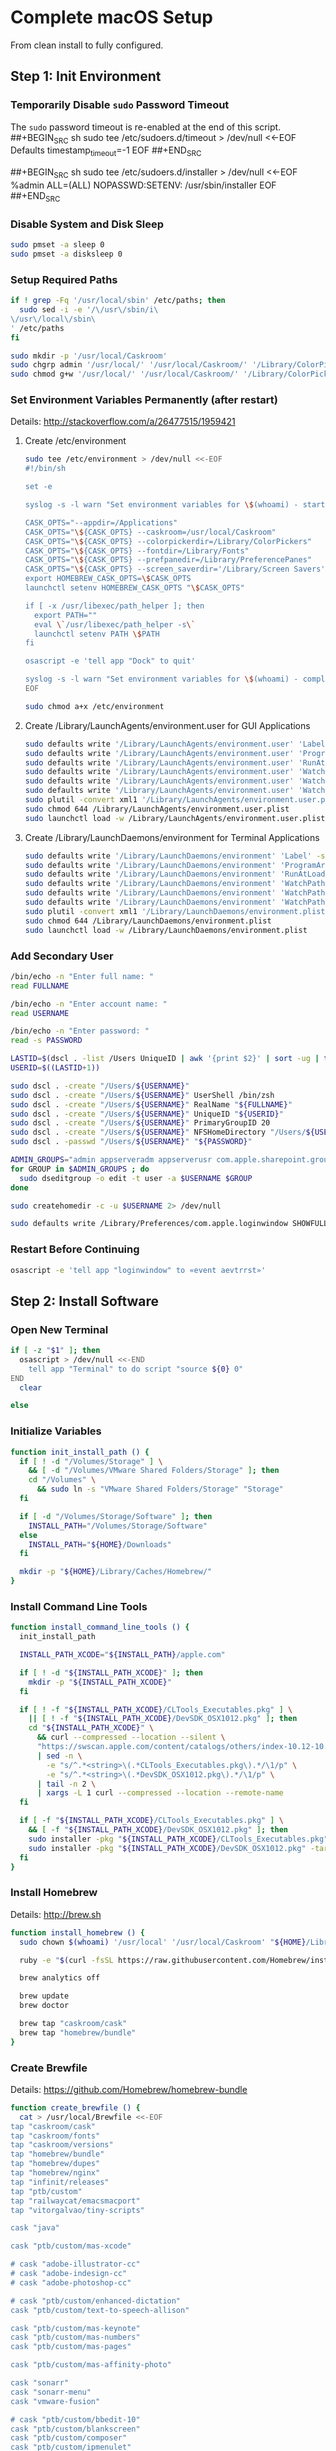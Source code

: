 * Complete macOS Setup

From clean install to fully configured.

** Step 1: Init Environment
:PROPERTIES:
:tangle: step-1.command
:shebang: #!/bin/sh
:END:
*** Temporarily Disable ~sudo~ Password Timeout
The ~sudo~ password timeout is re-enabled at the end of this script.
##+BEGIN_SRC sh
sudo tee /etc/sudoers.d/timeout > /dev/null <<-EOF
Defaults  timestamp_timeout=-1
EOF
##+END_SRC

##+BEGIN_SRC sh
sudo tee /etc/sudoers.d/installer > /dev/null <<-EOF
%admin ALL=(ALL) NOPASSWD:SETENV: /usr/sbin/installer
EOF
##+END_SRC

*** Disable System and Disk Sleep
#+BEGIN_SRC sh
sudo pmset -a sleep 0
sudo pmset -a disksleep 0
#+END_SRC

*** Setup Required Paths
#+BEGIN_SRC sh
if ! grep -Fq '/usr/local/sbin' /etc/paths; then
  sudo sed -i -e '/\/usr\/sbin/i\
\/usr\/local\/sbin\
' /etc/paths
fi

sudo mkdir -p '/usr/local/Caskroom'
sudo chgrp admin '/usr/local/' '/usr/local/Caskroom/' '/Library/ColorPickers/' '/Library/Screen Savers/'
sudo chmod g+w '/usr/local/' '/usr/local/Caskroom/' '/Library/ColorPickers/' '/Library/Screen Savers/'
#+END_SRC

*** Set Environment Variables Permanently (after restart)
Details: http://stackoverflow.com/a/26477515/1959421

**** Create /etc/environment
#+BEGIN_SRC sh
sudo tee /etc/environment > /dev/null <<-EOF
#!/bin/sh

set -e

syslog -s -l warn "Set environment variables for \$(whoami) - start"

CASK_OPTS="--appdir=/Applications"
CASK_OPTS="\${CASK_OPTS} --caskroom=/usr/local/Caskroom"
CASK_OPTS="\${CASK_OPTS} --colorpickerdir=/Library/ColorPickers"
CASK_OPTS="\${CASK_OPTS} --fontdir=/Library/Fonts"
CASK_OPTS="\${CASK_OPTS} --prefpanedir=/Library/PreferencePanes"
CASK_OPTS="\${CASK_OPTS} --screen_saverdir='/Library/Screen Savers'"
export HOMEBREW_CASK_OPTS=\$CASK_OPTS
launchctl setenv HOMEBREW_CASK_OPTS "\$CASK_OPTS"

if [ -x /usr/libexec/path_helper ]; then
  export PATH=""
  eval \`/usr/libexec/path_helper -s\`
  launchctl setenv PATH \$PATH
fi

osascript -e 'tell app "Dock" to quit'

syslog -s -l warn "Set environment variables for \$(whoami) - complete"
EOF

sudo chmod a+x /etc/environment
#+END_SRC

**** Create /Library/LaunchAgents/environment.user for GUI Applications
#+BEGIN_SRC sh
sudo defaults write '/Library/LaunchAgents/environment.user' 'Label' -string 'environment.user'
sudo defaults write '/Library/LaunchAgents/environment.user' 'ProgramArguments' -array-add '/etc/environment'
sudo defaults write '/Library/LaunchAgents/environment.user' 'RunAtLoad' -bool true
sudo defaults write '/Library/LaunchAgents/environment.user' 'WatchPaths' -array-add '/etc/environment'
sudo defaults write '/Library/LaunchAgents/environment.user' 'WatchPaths' -array-add '/etc/paths'
sudo defaults write '/Library/LaunchAgents/environment.user' 'WatchPaths' -array-add '/etc/paths.d'
sudo plutil -convert xml1 '/Library/LaunchAgents/environment.user.plist'
sudo chmod 644 /Library/LaunchAgents/environment.user.plist
sudo launchctl load -w /Library/LaunchAgents/environment.user.plist
#+END_SRC

**** Create /Library/LaunchDaemons/environment for Terminal Applications
#+BEGIN_SRC sh
sudo defaults write '/Library/LaunchDaemons/environment' 'Label' -string 'environment'
sudo defaults write '/Library/LaunchDaemons/environment' 'ProgramArguments' -array-add '/etc/environment'
sudo defaults write '/Library/LaunchDaemons/environment' 'RunAtLoad' -bool true
sudo defaults write '/Library/LaunchDaemons/environment' 'WatchPaths' -array-add '/etc/environment'
sudo defaults write '/Library/LaunchDaemons/environment' 'WatchPaths' -array-add '/etc/paths'
sudo defaults write '/Library/LaunchDaemons/environment' 'WatchPaths' -array-add '/etc/paths.d'
sudo plutil -convert xml1 '/Library/LaunchDaemons/environment.plist'
sudo chmod 644 /Library/LaunchDaemons/environment.plist
sudo launchctl load -w /Library/LaunchDaemons/environment.plist
#+END_SRC

*** Add Secondary User
#+BEGIN_SRC sh
/bin/echo -n "Enter full name: "
read FULLNAME

/bin/echo -n "Enter account name: "
read USERNAME

/bin/echo -n "Enter password: "
read -s PASSWORD

LASTID=$(dscl . -list /Users UniqueID | awk '{print $2}' | sort -ug | tail -1)
USERID=$((LASTID+1))

sudo dscl . -create "/Users/${USERNAME}"
sudo dscl . -create "/Users/${USERNAME}" UserShell /bin/zsh
sudo dscl . -create "/Users/${USERNAME}" RealName "${FULLNAME}"
sudo dscl . -create "/Users/${USERNAME}" UniqueID "${USERID}"
sudo dscl . -create "/Users/${USERNAME}" PrimaryGroupID 20
sudo dscl . -create "/Users/${USERNAME}" NFSHomeDirectory "/Users/${USERNAME}"
sudo dscl . -passwd "/Users/${USERNAME}" "${PASSWORD}"

ADMIN_GROUPS="admin appserveradm appserverusr com.apple.sharepoint.group.1 lpadmin"
for GROUP in $ADMIN_GROUPS ; do
  sudo dseditgroup -o edit -t user -a $USERNAME $GROUP
done

sudo createhomedir -c -u $USERNAME 2> /dev/null

sudo defaults write /Library/Preferences/com.apple.loginwindow SHOWFULLNAME -bool true
#+END_SRC

*** Restart Before Continuing
#+BEGIN_SRC sh
osascript -e 'tell app "loginwindow" to «event aevtrrst»'
#+END_SRC


** Step 2: Install Software
:PROPERTIES:
:tangle: step-2.command
:shebang: #!/bin/sh
:END:
*** Open New Terminal
#+BEGIN_SRC sh
if [ -z "$1" ]; then
  osascript > /dev/null <<-END
    tell app "Terminal" to do script "source ${0} 0"
END
  clear

else
#+END_SRC

*** Initialize Variables
#+BEGIN_SRC sh
function init_install_path () {
  if [ ! -d "/Volumes/Storage" ] \
    && [ -d "/Volumes/VMware Shared Folders/Storage" ]; then
    cd "/Volumes" \
      && sudo ln -s "VMware Shared Folders/Storage" "Storage"
  fi

  if [ -d "/Volumes/Storage/Software" ]; then
    INSTALL_PATH="/Volumes/Storage/Software"
  else
    INSTALL_PATH="${HOME}/Downloads"
  fi

  mkdir -p "${HOME}/Library/Caches/Homebrew/"
}
#+END_SRC

*** Install Command Line Tools
#+BEGIN_SRC sh
function install_command_line_tools () {
  init_install_path

  INSTALL_PATH_XCODE="${INSTALL_PATH}/apple.com"

  if [ ! -d "${INSTALL_PATH_XCODE}" ]; then
    mkdir -p "${INSTALL_PATH_XCODE}"
  fi

  if [ ! -f "${INSTALL_PATH_XCODE}/CLTools_Executables.pkg" ] \
    || [ ! -f "${INSTALL_PATH_XCODE}/DevSDK_OSX1012.pkg" ]; then
    cd "${INSTALL_PATH_XCODE}" \
      && curl --compressed --location --silent \
      "https://swscan.apple.com/content/catalogs/others/index-10.12-10.11-10.10-10.9-mountainlion-lion-snowleopard-leopard.merged-1.sucatalog.gz" \
      | sed -n \
        -e "s/^.*<string>\(.*CLTools_Executables.pkg\).*/\1/p" \
        -e "s/^.*<string>\(.*DevSDK_OSX1012.pkg\).*/\1/p" \
      | tail -n 2 \
      | xargs -L 1 curl --compressed --location --remote-name
  fi

  if [ -f "${INSTALL_PATH_XCODE}/CLTools_Executables.pkg" ] \
    && [ -f "${INSTALL_PATH_XCODE}/DevSDK_OSX1012.pkg" ]; then
    sudo installer -pkg "${INSTALL_PATH_XCODE}/CLTools_Executables.pkg" -target /
    sudo installer -pkg "${INSTALL_PATH_XCODE}/DevSDK_OSX1012.pkg" -target /
  fi
}
#+END_SRC

*** Install Homebrew
Details: http://brew.sh

#+BEGIN_SRC sh
function install_homebrew () {
  sudo chown $(whoami) '/usr/local' '/usr/local/Caskroom' "${HOME}/Library/Caches/Homebrew/"

  ruby -e "$(curl -fsSL https://raw.githubusercontent.com/Homebrew/install/master/install)"

  brew analytics off

  brew update
  brew doctor

  brew tap "caskroom/cask"
  brew tap "homebrew/bundle"
}
#+END_SRC

*** Create Brewfile
Details: https://github.com/Homebrew/homebrew-bundle

#+BEGIN_SRC sh
function create_brewfile () {
  cat > /usr/local/Brewfile <<-EOF
tap "caskroom/cask"
tap "caskroom/fonts"
tap "caskroom/versions"
tap "homebrew/bundle"
tap "homebrew/dupes"
tap "homebrew/nginx"
tap "infinit/releases"
tap "ptb/custom"
tap "railwaycat/emacsmacport"
tap "vitorgalvao/tiny-scripts"

cask "java"

cask "ptb/custom/mas-xcode"

# cask "adobe-illustrator-cc"
# cask "adobe-indesign-cc"
# cask "adobe-photoshop-cc"

# cask "ptb/custom/enhanced-dictation"
cask "ptb/custom/text-to-speech-allison"

cask "ptb/custom/mas-keynote"
cask "ptb/custom/mas-numbers"
cask "ptb/custom/mas-pages"

cask "ptb/custom/mas-affinity-photo"

cask "sonarr"
cask "sonarr-menu"
cask "vmware-fusion"

# cask "ptb/custom/bbedit-10"
cask "ptb/custom/blankscreen"
cask "ptb/custom/composer"
cask "ptb/custom/ipmenulet"
cask "ptb/custom/mas-1password"
cask "ptb/custom/mas-autoping"
cask "ptb/custom/mas-coffitivity"
cask "ptb/custom/mas-growl"
cask "ptb/custom/mas-hardwaregrowler"
cask "ptb/custom/mas-i-love-stars"
cask "ptb/custom/mas-icon-slate"
cask "ptb/custom/mas-justnotes"
cask "ptb/custom/mas-wifi-explorer"
cask "ptb/custom/pcalc-3"
cask "ptb/custom/safari-technology-preview"
cask "ptb/custom/sketchup-pro"
cask "ptb/custom/synergy"
cask "ptb/custom/tune4mac"

brew "aspell", args: ["lang=en"]
brew "vitorgalvao/tiny-scripts/cask-repair"
brew "chromedriver"
brew "duti"
brew "railwaycat/emacsmacport/emacs-mac", args: ["with-spacemacs-icon"]
brew "ptb/custom/ffmpeg",
  args: [
  "with-dcadec",
  "with-faac",
  "with-fdk-aac",
  "with-ffplay",
  "with-fontconfig",
  "with-freetype",
  "with-frei0r",
  "with-lame",
  "with-libass",
  "with-libbluray",
  "with-libbs2b",
  "with-libcaca",
  "with-libsoxr",
  "with-libssh",
  "with-libvidstab",
  "with-libvorbis",
  "with-libvpx",
  "with-opencore-amr",
  "with-openh264",
  "with-openjpeg",
  "with-openssl",
  "with-opus",
  "with-pkg-config",
  "with-qtkit",
  "with-rtmpdump",
  "with-rubberband",
  "with-schroedinger",
  "with-sdl",
  "with-snappy",
  "with-speex",
  "with-texi2html",
  "with-theora",
  "with-tools",
  "with-webp",
  "with-x264",
  "with-x265",
  "with-xvid",
  "with-yasm",
  "with-zeromq",
  "with-zimg" ]
brew "git"
# brew "git-annex"
brew "gnu-sed", args: ["with-default-names"]
brew "gnupg"
brew "gpac"
brew "hub"
brew "ievms"
brew "imagemagick"
brew "mercurial"
brew "mp4v2"
brew "mtr"
brew "nmap"
brew "homebrew/nginx/nginx-full",
  args: [
  "with-dav-ext-module",
  "with-fancyindex-module",
  "with-gzip-static",
  "with-http2",
  "with-mp4-h264-module",
  # "with-passenger",
  "with-push-stream-module",
  "with-secure-link",
  "with-webdav" ]
brew "node"
brew "openssl"
brew "homebrew/dupes/rsync"
brew "python"
brew "ruby"
brew "selenium-server-standalone"
brew "sqlite"
brew "stow"
brew "terminal-notifier"
brew "trash"
brew "vim"
brew "wget"
brew "youtube-dl"
brew "zsh"

cask "adium"
cask "airfoil"
cask "alfred"
cask "arduino"
cask "atom"
cask "autodmg"
cask "bbedit"
cask "caffeine"
cask "carbon-copy-cloner"
cask "charles"
cask "dash"
# cask "datetree"
# cask "disk-inventory-x"
cask "docker-toolbox"
cask "dropbox"
cask "duet"
cask "exifrenamer"
cask "expandrive"
cask "firefox"
cask "flux"
cask "github-desktop"
cask "gitup"
cask "google-chrome"
cask "handbrake"
cask "handbrakecli"
cask "hermes"
cask "imageoptim"
cask "integrity"
cask "istat-menus"
cask "jubler"
cask "little-snitch"
cask "machg"
cask "makemkv"
cask "menubar-countdown"
cask "meteorologist"
# cask "microsoft-office"
cask "moom"
cask "mp4tools"
cask "munki"
cask "musicbrainz-picard"
cask "namechanger"
cask "nvalt"
cask "nzbget"
cask "nzbvortex"
cask "openemu"
cask "opera"
cask "caskroom/versions/osxfuse-beta"
cask "pacifist"
cask "platypus"
cask "plex-media-server"
cask "quitter"
# cask "raindropio"
cask "rescuetime"
cask "scrivener"
cask "sitesucker"
cask "sizeup"
cask "sketch"
cask "sketchup"
cask "skitch"
cask "skype"
cask "slack"
cask "sourcetree"
cask "steermouse"
cask "subler"
cask "caskroom/versions/sublime-text-dev"
cask "time-sink"
# cask "timing"
cask "the-unarchiver"
# cask "tidy-up"
cask "torbrowser"
cask "tower"
cask "transmit"
cask "vimr"
cask "vlc"
# cask "webkit-nightly"
cask "xld"

cask "xquartz"
cask "inkscape"
# brew "wine"
cask "wireshark"

cask "caskroom/fonts/font-inconsolata-lgc"

brew "infinit/releases/infinit"
EOF
}
#+END_SRC

*** Install OS X Software
#+BEGIN_SRC sh
function install_osx_software () {
  init_install_path

  INSTALL_PATH_HOMEBREW="${INSTALL_PATH}/github.com/Homebrew"

  if [ -d "${INSTALL_PATH_HOMEBREW}" ]; then
    cd "$(cd "${INSTALL_PATH_HOMEBREW}" && pwd)" \
      && cp -av * "${HOME}/Library/Caches/Homebrew/"
  fi

  cd /usr/local/ && brew bundle

  brew upgrade --all
  brew linkapps

  cd $(cd /usr/local/Caskroom/little-snitch/* && pwd) && open "Little Snitch Installer.app"
}
#+END_SRC

*** Install Node Software
#+BEGIN_SRC sh
function install_node_software () {
  npm i -g babel-cli bower browser-sync browserify chimp coffee-script eslint eslint-plugin-promise eslint-plugin-standard gulp-cli jasmine polyserve riot selenium-webdriver superstatic svgo uglify-js watchify webpack
}
#+END_SRC

*** Install Python Software
#+BEGIN_SRC sh
function install_python_software () {
  curl -Ls https://bootstrap.pypa.io/get-pip.py | sudo -H python
  pip install --upgrade pip setuptools
  pip install --upgrade babelfish bottle 'guessit<2' influxdb netifaces pika psutil py2app pyobjc-core pysnmp pystache qtfaststart requests scour selenium statsd 'subliminal<2' watchdog yapf zeroconf
  pip install --upgrade glances pyobjc 'requests[security]'
}
#+END_SRC

*** Install Ruby Software
#+BEGIN_SRC sh
function install_ruby_software () {
  printf "%s\n" \
    "gem: --no-document" \
    >> "${HOME}/.gemrc"

  gem update --system
  gem update
  gem install nokogiri -- --use-system-libraries
  gem install web-console --version "~> 2"
  gem install rails sqlite3 sass-rails uglifier coffee-rails jquery-rails turbolinks jbuilder sdoc byebug spring tzinfo-data
  gem install em-websocket middleman middleman-autoprefixer middleman-blog middleman-compass middleman-livereload middleman-minify-html middleman-robots mime-types slim
  gem install bootstrap-sass git-cipher org-ruby selenium-webdriver thin
}
#+END_SRC

*** Create ~/usr/local/bin/vi~ Script
#+BEGIN_SRC sh
function create_vi_script () {
  cat > /usr/local/bin/vi <<-EOF
#!/bin/sh

if [ -e '/Applications/Emacs.app' ]; then
  t=()

  if [ \${#@} -ne 0 ]; then
    while IFS= read -r file; do
      [ ! -f "\$file" ] && t+=("\$file") && /usr/bin/touch "\$file"
      file=\$(echo \$(cd \$(dirname "\$file") && pwd -P)/\$(basename "\$file"))
      \$(/usr/bin/osascript <<-END
        if application "Emacs.app" is running then
          tell application id (id of application "Emacs.app") to open POSIX file "\$file"
        else
          tell application ((path to applications folder as text) & "Emacs.app")
            activate
            open POSIX file "\$file"
          end tell
        end if
END
        ) &  # Note: END on the previous line may be indented with tabs but not spaces
      done <<<"\$(printf '%s\n' "\$@")"
    fi

    if [ ! -z "\$t" ]; then
      \$(/bin/sleep 10; for file in "\${t[@]}"; do
        [ ! -s "\$file" ] && /bin/rm "\$file";
      done) &
    fi
  else
    vim -No "\$@"
  fi
EOF

  chmod a+x /usr/local/bin/vi
}
#+END_SRC

*** Link Utilities
#+BEGIN_SRC sh
function link_utilities () {
  cd /Applications/Utilities \
    && for a in /System/Library/CoreServices/Applications/*; do
      sudo ln -s "../..$a" .
    done \
    && for b in /Applications/Xcode.app/Contents/Applications/*; do
      sudo ln -s "../..$b" .
    done \
    && for c in /Applications/Xcode.app/Contents/Developer/Applications/*; do
      sudo ln -s "../..$c" .
    done
}
#+END_SRC

*** Re-enable ~sudo~ Password Timeout
#+BEGIN_SRC sh
function reenable_sudo_timeout () {
  sudo sed -i -e "/Defaults  timestamp_timeout=-1/d" /etc/sudoers
  sudo sed -i -e "/%admin ALL=(ALL) NOPASSWD:SETENV: \/usr\/sbin\/installer/d" /etc/sudoers
}
#+END_SRC

*** Install All
#+BEGIN_SRC sh
function install_all () {
  install_command_line_tools
  install_homebrew
  create_brewfile
  install_osx_software
  # install_node_software
  install_python_software
  # install_ruby_software
  create_vi_script
  link_utilities
  # reenable_sudo_timeout
}
#+END_SRC

*** Display Help
#+BEGIN_SRC sh
clear
cat <<-END

Enter any of these commands:
  install_command_line_tools
  install_homebrew
  create_brewfile
  install_osx_software
  # install_node_software
  install_python_software
  # install_ruby_software
  create_vi_script
  link_utilities
  # reenable_sudo_timeout

Or:
  install_all

END
fi
#+END_SRC


** Step 3: Configure Prefs
:PROPERTIES:
:tangle: step-3.command
:shebang: #!/bin/sh
:END:
*** Open New Terminal
#+BEGIN_SRC sh
if [ -z "$1" ]; then
  osascript > /dev/null <<-END
    tell app "Terminal" to do script "source ${0} 0"
END
  clear

else
#+END_SRC

*** Configure File Mappings
#+BEGIN_SRC sh
function config_file_map () {
  if [ -x "/usr/local/bin/duti" ]; then
    printf "%s\t%s\t%s\n" \
      "org.videolan.vlc" "public.avi" "all" \
      "com.VortexApps.NZBVortex3" "dyn.ah62d4rv4ge8068xc" "all" \
      "com.apple.DiskImageMounter" "com.apple.disk-image" "all" \
      "com.apple.DiskImageMounter" "public.disk-image" "all" \
      "com.apple.DiskImageMounter" "public.iso-image" "all" \
      "com.apple.QuickTimePlayerX" "com.apple.coreaudio-format" "all" \
      "com.apple.QuickTimePlayerX" "com.apple.quicktime-movie" "all" \
      "com.apple.QuickTimePlayerX" "com.microsoft.waveform-audio" "all" \
      "com.apple.QuickTimePlayerX" "public.aifc-audio" "all" \
      "com.apple.QuickTimePlayerX" "public.aiff-audio" "all" \
      "com.apple.QuickTimePlayerX" "public.audio" "all" \
      "com.apple.QuickTimePlayerX" "public.mp3" "all" \
      "com.apple.Safari" "com.compuserve.gif" "all" \
      "com.apple.Terminal" "com.apple.terminal.shell-script" "all" \
      "com.apple.iTunes" "com.apple.iTunes.audible" "all" \
      "com.apple.iTunes" "com.apple.iTunes.ipg" "all" \
      "com.apple.iTunes" "com.apple.iTunes.ipsw" "all" \
      "com.apple.iTunes" "com.apple.iTunes.ite" "all" \
      "com.apple.iTunes" "com.apple.iTunes.itlp" "all" \
      "com.apple.iTunes" "com.apple.iTunes.itms" "all" \
      "com.apple.iTunes" "com.apple.iTunes.podcast" "all" \
      "com.apple.iTunes" "com.apple.m4a-audio" "all" \
      "com.apple.iTunes" "com.apple.mpeg-4-ringtone" "all" \
      "com.apple.iTunes" "com.apple.protected-mpeg-4-audio" "all" \
      "com.apple.iTunes" "com.apple.protected-mpeg-4-video" "all" \
      "com.apple.iTunes" "com.audible.aa-audio" "all" \
      "com.apple.iTunes" "public.mpeg-4-audio" "all" \
      "com.apple.installer" "com.apple.installer-package-archive" "all" \
      "com.github.atom" "com.apple.binary-property-list" "editor" \
      "com.github.atom" "com.apple.crashreport" "editor" \
      "com.github.atom" "com.apple.dt.document.ascii-property-list" "editor" \
      "com.github.atom" "com.apple.dt.document.script-suite-property-list" "editor" \
      "com.github.atom" "com.apple.dt.document.script-terminology-property-list" "editor" \
      "com.github.atom" "com.apple.log" "editor" \
      "com.github.atom" "com.apple.property-list" "editor" \
      "com.github.atom" "com.apple.rez-source" "editor" \
      "com.github.atom" "com.apple.symbol-export" "editor" \
      "com.github.atom" "com.apple.xcode.ada-source" "editor" \
      "com.github.atom" "com.apple.xcode.bash-script" "editor" \
      "com.github.atom" "com.apple.xcode.configsettings" "editor" \
      "com.github.atom" "com.apple.xcode.csh-script" "editor" \
      "com.github.atom" "com.apple.xcode.fortran-source" "editor" \
      "com.github.atom" "com.apple.xcode.ksh-script" "editor" \
      "com.github.atom" "com.apple.xcode.lex-source" "editor" \
      "com.github.atom" "com.apple.xcode.make-script" "editor" \
      "com.github.atom" "com.apple.xcode.mig-source" "editor" \
      "com.github.atom" "com.apple.xcode.pascal-source" "editor" \
      "com.github.atom" "com.apple.xcode.strings-text" "editor" \
      "com.github.atom" "com.apple.xcode.tcsh-script" "editor" \
      "com.github.atom" "com.apple.xcode.yacc-source" "editor" \
      "com.github.atom" "com.apple.xcode.zsh-script" "editor" \
      "com.github.atom" "com.apple.xml-property-list" "editor" \
      "com.github.atom" "com.barebones.bbedit.actionscript-source" "editor" \
      "com.github.atom" "com.barebones.bbedit.erb-source" "editor" \
      "com.github.atom" "com.barebones.bbedit.ini-configuration" "editor" \
      "com.github.atom" "com.barebones.bbedit.javascript-source" "editor" \
      "com.github.atom" "com.barebones.bbedit.json-source" "editor" \
      "com.github.atom" "com.barebones.bbedit.jsp-source" "editor" \
      "com.github.atom" "com.barebones.bbedit.lasso-source" "editor" \
      "com.github.atom" "com.barebones.bbedit.lua-source" "editor" \
      "com.github.atom" "com.barebones.bbedit.setext-source" "editor" \
      "com.github.atom" "com.barebones.bbedit.sql-source" "editor" \
      "com.github.atom" "com.barebones.bbedit.tcl-source" "editor" \
      "com.github.atom" "com.barebones.bbedit.tex-source" "editor" \
      "com.github.atom" "com.barebones.bbedit.textile-source" "editor" \
      "com.github.atom" "com.barebones.bbedit.vbscript-source" "editor" \
      "com.github.atom" "com.barebones.bbedit.vectorscript-source" "editor" \
      "com.github.atom" "com.barebones.bbedit.verilog-hdl-source" "editor" \
      "com.github.atom" "com.barebones.bbedit.vhdl-source" "editor" \
      "com.github.atom" "com.barebones.bbedit.yaml-source" "editor" \
      "com.github.atom" "com.netscape.javascript-source" "editor" \
      "com.github.atom" "com.sun.java-source" "editor" \
      "com.github.atom" "dyn.ah62d4rv4ge80255drq" "all" \
      "com.github.atom" "dyn.ah62d4rv4ge80g55gq3w0n" "all" \
      "com.github.atom" "dyn.ah62d4rv4ge80g55sq2" "all" \
      "com.github.atom" "dyn.ah62d4rv4ge80y2xzrf0gk3pw" "all" \
      "com.github.atom" "dyn.ah62d4rv4ge81e3dtqq" "all" \
      "com.github.atom" "dyn.ah62d4rv4ge81e7k" "all" \
      "com.github.atom" "dyn.ah62d4rv4ge81g25xsq" "all" \
      "com.github.atom" "dyn.ah62d4rv4ge81g2pxsq" "all" \
      "com.github.atom" "net.daringfireball.markdown" "editor" \
      "com.github.atom" "public.assembly-source" "editor" \
      "com.github.atom" "public.c-header" "editor" \
      "com.github.atom" "public.c-plus-plus-source" "editor" \
      "com.github.atom" "public.c-source" "editor" \
      "com.github.atom" "public.csh-script" "editor" \
      "com.github.atom" "public.json" "editor" \
      "com.github.atom" "public.lex-source" "editor" \
      "com.github.atom" "public.log" "editor" \
      "com.github.atom" "public.mig-source" "editor" \
      "com.github.atom" "public.nasm-assembly-source" "editor" \
      "com.github.atom" "public.objective-c-plus-plus-source" "editor" \
      "com.github.atom" "public.objective-c-source" "editor" \
      "com.github.atom" "public.patch-file" "editor" \
      "com.github.atom" "public.perl-script" "editor" \
      "com.github.atom" "public.php-script" "editor" \
      "com.github.atom" "public.plain-text" "editor" \
      "com.github.atom" "public.precompiled-c-header" "editor" \
      "com.github.atom" "public.precompiled-c-plus-plus-header" "editor" \
      "com.github.atom" "public.python-script" "editor" \
      "com.github.atom" "public.ruby-script" "editor" \
      "com.github.atom" "public.script" "editor" \
      "com.github.atom" "public.shell-script" "editor" \
      "com.github.atom" "public.source-code" "editor" \
      "com.github.atom" "public.text" "editor" \
      "com.github.atom" "public.utf16-external-plain-text" "editor" \
      "com.github.atom" "public.utf16-plain-text" "editor" \
      "com.github.atom" "public.utf8-plain-text" "editor" \
      "com.github.atom" "public.xml" "editor" \
      "com.kodlian.Icon-Slate" "com.apple.icns" "all" \
      "com.kodlian.Icon-Slate" "com.microsoft.ico" "all" \
      "com.microsoft.Word" "public.rtf" "all" \
      "com.panayotis.jubler" "dyn.ah62d4rv4ge81g6xy" "all" \
      "com.sketchup.SketchUp.2016" "com.sketchup.skp" "all" \
      "com.vmware.fusion" "com.microsoft.windows-executable" "all" \
      "cx.c3.theunarchiver" "com.alcohol-soft.mdf-image" "all" \
      "cx.c3.theunarchiver" "com.allume.stuffit-archive" "all" \
      "cx.c3.theunarchiver" "com.altools.alz-archive" "all" \
      "cx.c3.theunarchiver" "com.amiga.adf-archive" "all" \
      "cx.c3.theunarchiver" "com.amiga.adz-archive" "all" \
      "cx.c3.theunarchiver" "com.apple.applesingle-archive" "all" \
      "cx.c3.theunarchiver" "com.apple.binhex-archive" "all" \
      "cx.c3.theunarchiver" "com.apple.bom-compressed-cpio" "all" \
      "cx.c3.theunarchiver" "com.apple.itunes.ipa" "all" \
      "cx.c3.theunarchiver" "com.apple.macbinary-archive" "all" \
      "cx.c3.theunarchiver" "com.apple.self-extracting-archive" "all" \
      "cx.c3.theunarchiver" "com.apple.xar-archive" "all" \
      "cx.c3.theunarchiver" "com.apple.xip-archive" "all" \
      "cx.c3.theunarchiver" "com.cyclos.cpt-archive" "all" \
      "cx.c3.theunarchiver" "com.microsoft.cab-archive" "all" \
      "cx.c3.theunarchiver" "com.microsoft.msi-installer" "all" \
      "cx.c3.theunarchiver" "com.nero.nrg-image" "all" \
      "cx.c3.theunarchiver" "com.network172.pit-archive" "all" \
      "cx.c3.theunarchiver" "com.nowsoftware.now-archive" "all" \
      "cx.c3.theunarchiver" "com.nscripter.nsa-archive" "all" \
      "cx.c3.theunarchiver" "com.padus.cdi-image" "all" \
      "cx.c3.theunarchiver" "com.pkware.zip-archive" "all" \
      "cx.c3.theunarchiver" "com.rarlab.rar-archive" "all" \
      "cx.c3.theunarchiver" "com.redhat.rpm-archive" "all" \
      "cx.c3.theunarchiver" "com.stuffit.archive.sit" "all" \
      "cx.c3.theunarchiver" "com.stuffit.archive.sitx" "all" \
      "cx.c3.theunarchiver" "com.sun.java-archive" "all" \
      "cx.c3.theunarchiver" "com.symantec.dd-archive" "all" \
      "cx.c3.theunarchiver" "com.winace.ace-archive" "all" \
      "cx.c3.theunarchiver" "com.winzip.zipx-archive" "all" \
      "cx.c3.theunarchiver" "cx.c3.arc-archive" "all" \
      "cx.c3.theunarchiver" "cx.c3.arj-archive" "all" \
      "cx.c3.theunarchiver" "cx.c3.dcs-archive" "all" \
      "cx.c3.theunarchiver" "cx.c3.dms-archive" "all" \
      "cx.c3.theunarchiver" "cx.c3.ha-archive" "all" \
      "cx.c3.theunarchiver" "cx.c3.lbr-archive" "all" \
      "cx.c3.theunarchiver" "cx.c3.lha-archive" "all" \
      "cx.c3.theunarchiver" "cx.c3.lhf-archive" "all" \
      "cx.c3.theunarchiver" "cx.c3.lzx-archive" "all" \
      "cx.c3.theunarchiver" "cx.c3.packdev-archive" "all" \
      "cx.c3.theunarchiver" "cx.c3.pax-archive" "all" \
      "cx.c3.theunarchiver" "cx.c3.pma-archive" "all" \
      "cx.c3.theunarchiver" "cx.c3.pp-archive" "all" \
      "cx.c3.theunarchiver" "cx.c3.xmash-archive" "all" \
      "cx.c3.theunarchiver" "cx.c3.zoo-archive" "all" \
      "cx.c3.theunarchiver" "cx.c3.zoom-archive" "all" \
      "cx.c3.theunarchiver" "org.7-zip.7-zip-archive" "all" \
      "cx.c3.theunarchiver" "org.archive.warc-archive" "all" \
      "cx.c3.theunarchiver" "org.debian.deb-archive" "all" \
      "cx.c3.theunarchiver" "org.gnu.gnu-tar-archive" "all" \
      "cx.c3.theunarchiver" "org.gnu.gnu-zip-archive" "all" \
      "cx.c3.theunarchiver" "org.gnu.gnu-zip-tar-archive" "all" \
      "cx.c3.theunarchiver" "org.tukaani.lzma-archive" "all" \
      "cx.c3.theunarchiver" "org.tukaani.xz-archive" "all" \
      "cx.c3.theunarchiver" "public.bzip2-archive" "all" \
      "cx.c3.theunarchiver" "public.cpio-archive" "all" \
      "cx.c3.theunarchiver" "public.tar-archive" "all" \
      "cx.c3.theunarchiver" "public.tar-bzip2-archive" "all" \
      "cx.c3.theunarchiver" "public.z-archive" "all" \
      "cx.c3.theunarchiver" "public.zip-archive" "all" \
      "cx.c3.theunarchiver" "public.zip-archive.first-part" "all" \
      "org.gnu.Emacs" "dyn.ah62d4rv4ge8086xh" "all" \
      "org.inkscape.Inkscape" "public.svg-image" "editor" \
      "org.videolan.vlc" "com.apple.m4v-video" "all" \
      "org.videolan.vlc" "com.microsoft.windows-media-wmv" "all" \
      "org.videolan.vlc" "org.perian.matroska" "all" \
      "org.videolan.vlc" "org.videolan.ac3" "all" \
      "org.videolan.vlc" "org.videolan.ogg-audio" "all" \
      "org.videolan.vlc" "public.ac3-audio" "all" \
      "org.videolan.vlc" "public.audiovisual-content" "all" \
      "org.videolan.vlc" "public.avi" "all" \
      "org.videolan.vlc" "public.movie" "all" \
      "org.videolan.vlc" "public.mpeg" "all" \
      "org.videolan.vlc" "public.mpeg-2-video" "all" \
      "org.videolan.vlc" "public.mpeg-4" "all" \
      > "${HOME}/.duti"

    /usr/local/bin/duti "${HOME}/.duti"
  fi

  sudo mkdir -p /var/db/lsd
  sudo chown root:admin /var/db/lsd
  sudo chmod 775 /var/db/lsd

  /System/Library/Frameworks/CoreServices.framework/Versions/Current/Frameworks/LaunchServices.framework/Versions/Current/Support/lsregister -kill -r -domain local -domain system -domain user
}
#+END_SRC

*** Configure Finder
#+BEGIN_SRC sh
function config_finder () {
### Finder > Preferences… > General

  # Show these items on the desktop: Hard disks: on
  defaults write 'com.apple.finder' 'ShowHardDrivesOnDesktop' -bool false

  # Show these items on the desktop: External disks: on
  defaults write 'com.apple.finder' 'ShowExternalHardDrivesOnDesktop' -bool false

  # Show these items on the desktop: CDs, DVDs, and iPods: on
  defaults write 'com.apple.finder' 'ShowRemovableMediaOnDesktop' -bool false

  # Show these items on the desktop: Connected servers: on
  defaults write 'com.apple.finder' 'ShowMountedServersOnDesktop' -bool true

  # New Finder windows show: ${HOME}
  defaults write 'com.apple.finder' 'NewWindowTarget' -string 'PfHm'
  defaults write 'com.apple.finder' 'NewWindowTargetPath' -string "file://${HOME}/"

### Finder > Preferences… > Advanced

  # Show all filename extensions: on
  defaults write -g 'AppleShowAllExtensions' -bool true

  # Show warning before emptying the Trash: on
  defaults write 'com.apple.finder' 'WarnOnEmptyTrash' -bool false

### View

  # Show Path Bar
  defaults write 'com.apple.finder' 'ShowPathbar' -bool true

  # Show Status Bar
  defaults write 'com.apple.finder' 'ShowStatusBar' -bool true

  # Customize Toolbar…
  defaults write 'com.apple.finder' 'NSToolbar Configuration Browser' '{ "TB Item Identifiers" = ( "com.apple.finder.BACK", "com.apple.finder.PATH", "com.apple.finder.SWCH", "com.apple.finder.ARNG", "NSToolbarFlexibleSpaceItem", "com.apple.finder.SRCH", "com.apple.finder.ACTN" ); "TB Display Mode" = 2; }'

### View > Show View Options: [${HOME}]

  # Show Library Folder: on
  chflags nohidden "${HOME}/Library"

### Window

  # Copy
  defaults write 'com.apple.finder' 'CopyProgressWindowLocation' -string '{2160, 23}'
}
#+END_SRC

*** Configure Safari
#+BEGIN_SRC sh
function config_safari () {
### Safari > Preferences… > General

  # New windows open with: Empty Page
  defaults write 'com.apple.Safari' 'NewWindowBehavior' -int 1

  # New tabs open with: Empty Page
  defaults write 'com.apple.Safari' 'NewTabBehavior' -int 1

  # Homepage: about:blank
  defaults write 'com.apple.Safari' 'HomePage' -string 'about:blank'

### Safari > Preferences… > Tabs

  # Open pages in tabs instead of windows: Always
  defaults write 'com.apple.Safari' 'TabCreationPolicy' -int 2

### Safari > Preferences… > AutoFill

  # Using info from my Contacts card: off
  defaults write 'com.apple.Safari' 'AutoFillFromAddressBook' -bool false

  # Credit cards: off
  defaults write 'com.apple.Safari' 'AutoFillCreditCardData' -bool false

  # Other forms: off
  defaults write 'com.apple.Safari' 'AutoFillMiscellaneousForms' -bool false

### Safari > Preferences… > Search

  # Include Spotlight Suggestions: off
  defaults write 'com.apple.Safari' 'UniversalSearchEnabled' -bool false

  # Show Favorites: off
  defaults write 'com.apple.Safari' 'ShowFavoritesUnderSmartSearchField' -bool false

### Safari > Preferences… > Privacy

  # Website use of location services: Deny without prompting
  defaults write 'com.apple.Safari' 'SafariGeolocationPermissionPolicy' -int 0

  # Ask websites not to track me: on
  defaults write 'com.apple.Safari' 'SendDoNotTrackHTTPHeader' -bool true

### Safari > Preferences… > Notifications

  # Allow websites to ask for permission to send push notifications: off
  defaults write 'com.apple.Safari' 'CanPromptForPushNotifications' -bool false

### Safari > Preferences… > Advanced

  # Smart Search Field: Show full website address: on
  defaults write 'com.apple.Safari' 'ShowFullURLInSmartSearchField' -bool true

  # Default encoding: Unicode (UTF-8)
  defaults write 'com.apple.Safari' 'WebKitDefaultTextEncodingName' -string 'utf-8'
  defaults write 'com.apple.Safari' 'com.apple.Safari.ContentPageGroupIdentifier.WebKit2DefaultTextEncodingName' -string 'utf-8'

  # Show Develop menu in menu bar: on
  defaults write 'com.apple.Safari' 'IncludeDevelopMenu' -bool true
  defaults write 'com.apple.Safari' 'WebKitDeveloperExtrasEnabledPreferenceKey' -bool true
  defaults write 'com.apple.Safari' 'com.apple.Safari.ContentPageGroupIdentifier.WebKit2DeveloperExtrasEnabled' -bool true

### View

  # Show Favorites Bar
  defaults write 'com.apple.Safari' 'ShowFavoritesBar-v2' -bool true

  # Show Status Bar
  defaults write 'com.apple.Safari' 'ShowStatusBar' -bool true
  defaults write 'com.apple.Safari' 'ShowStatusBarInFullScreen' -bool true

  # Install Extensions
  chrome_extensions=(
    "https://agilebits.com/onepassword/extensions/chrome?beta=false" \
    "http://redditenhancementsuite.com/download-chrome.html" \
    "https://www.ublock.org/"
  )

  for extension in "${chrome_extensions[@]}"; do
    open -a "/Applications/Google Chrome.app" "$extension"
  done

  firefox_extensions=(
    "https://agilebits.com/onepassword/extensions/firefox?beta=false" \
    "http://redditenhancementsuite.com/download-firefox.html" \
    "https://www.ublock.org/"
  )

  for extension in "${firefox_extensions[@]}"; do
    open -a "/Applications/Firefox.app" "$extension"
  done

  safari_browsers=("/Applications/Safari.app" "/Applications/Safari Technology Preview.app")
  safari_extensions=(
    "https://agilebits.com/onepassword/extensions/safari?beta=false" \
    "http://redditenhancementsuite.com/download-safari.html" \
    "https://www.ublock.org/" \
    "http://selenium-release.storage.googleapis.com/2.48/SafariDriver.safariextz"
  )

  for safari in "${safari_browsers[@]}"; do
    for extension in "${safari_extensions[@]}"; do
      open -a "$safari" "$extension"
    done
  done
}
#+END_SRC

*** Configure System Preferences
#+BEGIN_SRC sh
function config_system_prefs () {
### General

  # Appearance: Graphite
  defaults write -g 'AppleAquaColorVariant' -int 6

  # Use dark menu bar and Dock: on
  defaults write -g 'AppleInterfaceStyle' -string 'Dark'

  # Highlight color: Other… #CC99CC
  defaults write -g 'AppleHighlightColor' -string '0.600000 0.800000 0.600000'

  # Sidebar icon size: Small
  defaults write -g 'NSTableViewDefaultSizeMode' -int 1

  # Show scroll bars: Always
  defaults write -g 'AppleShowScrollBars' -string 'Always'

  # Click in the scroll bar to: Jump to the next page
  defaults write -g 'AppleScrollerPagingBehavior' -bool false

  # Ask to keep changes when closing documents: on
  defaults write -g 'NSCloseAlwaysConfirmsChanges' -bool true

  # Close windows when quitting an app: on
  defaults write -g 'NSQuitAlwaysKeepsWindows' -bool false

  # Recent items: None
  osascript <<-EOF
    tell application "System Events"
      tell appearance preferences
        set recent documents limit to 0
        set recent applications limit to 0
        set recent servers limit to 0
      end tell
    end tell
EOF

  # Use LCD font smoothing when available: on
  defaults -currentHost delete -g 'AppleFontSmoothing' 2> /dev/null

### Desktop & Screen Saver

  # Desktop: Solid Colors: Custom Color… Solid Black
  base64 -D > "/Library/Caches/com.apple.desktop.admin.png" <<-EOF
iVBORw0KGgoAAAANSUhEUgAAAIAAAACAAQAAAADrRVxmAAAAGElEQVR4AWOgMxgFo2AUjIJRMApG
wSgAAAiAAAH3bJXBAAAAAElFTkSuQmCC
EOF

  mkdir -m go= -p "${HOME}/Library/Desktop Pictures/Solid Colors/"
  base64 -D > "${HOME}/Library/Desktop Pictures/Solid Colors/Solid Black.png" <<-EOF
iVBORw0KGgoAAAANSUhEUgAAAIAAAACAAQAAAADrRVxmAAAAGElEQVR4AWOgMxgFo2AUjIJRMApG
wSgAAAiAAAH3bJXBAAAAAElFTkSuQmCC
EOF
  osascript <<-EOF
    tell application "System Events"
      set a to POSIX file "${HOME}/Library/Desktop Pictures/Solid Colors/Solid Black.png"
      set b to a reference to every desktop
      repeat with c in b
        set picture of c to a
      end repeat
    end tell
EOF

  # Screen Saver: BlankScreen
  if [ -e "/Library/Screen Savers/BlankScreen.saver" ]; then
    defaults -currentHost write 'com.apple.screensaver' 'moduleDict' '{ moduleName = BlankScreen; path = "/Library/Screen Savers/BlankScreen.saver"; type = 0; }'
  fi

  # Screen Saver: Start after: Never
  defaults -currentHost write 'com.apple.screensaver' 'idleTime' -int 0

  # Screen Saver: Hot Corners… Top Left: ⌘ Mission Control
  defaults write 'com.apple.dock' 'wvous-tl-corner' -int 2
  defaults write 'com.apple.dock' 'wvous-tl-modifier' -int 1048576

  # Screen Saver: Hot Corners… Bottom Left: Put Display to Sleep
  defaults write 'com.apple.dock' 'wvous-bl-corner' -int 10
  defaults write 'com.apple.dock' 'wvous-bl-modifier' -int 0

### Dock

  # Size: 32
  defaults write 'com.apple.dock' 'tilesize' -int 32

  # Magnification: off
  defaults write 'com.apple.dock' 'magnification' -bool false
  defaults write 'com.apple.dock' 'largesize' -int 64

  # Position on screen: Left
  defaults write 'com.apple.dock' 'orientation' -string 'right'

  # Minimize windows using: Scale effect
  defaults write 'com.apple.dock' 'mineffect' -string 'scale'

  # Animate opening applications: off
  defaults write 'com.apple.dock' 'launchanim' -bool false

### Security & Privacy

  # General: Require password: on
  defaults write 'com.apple.screensaver' 'askForPassword' -int 1

  # General: Require password: 5 seconds after sleep or screen saver begins
  defaults write 'com.apple.screensaver' 'askForPasswordDelay' -int 5

### Energy Saver

  # Power > Turn display off after: 20 min
  sudo pmset -c displaysleep 20

  # Power > Prevent computer from sleeping automatically when the display is off: enabled
  sudo pmset -c sleep 0

  # Power > Put hard disks to sleep when possible: 60 min
  sudo pmset -c disksleep 60

  # Power > Wake for Ethernet network access: enabled
  sudo pmset -c womp 1

  # Power > Start up automatically after a power failure: enabled
  sudo pmset -c autorestart 1

  # Power > Enable Power Nap: enabled
  sudo pmset -c powernap 1

### Mouse

  # Scroll direction: natural: off
  defaults write -g 'com.apple.swipescrolldirection' -bool false

### Trackpad

  # Point & Click: Tap to click: on
  defaults -currentHost write -g 'com.apple.mouse.tapBehavior' -int 1

### Sound

  # Sound Effects: Select an alert sound: Sosumi
  defaults write 'com.apple.systemsound' 'com.apple.sound.beep.sound' -string '/System/Library/Sounds/Sosumi.aiff'

  # Sound Effects: Play user interface sound effects: off
  defaults write 'com.apple.systemsound' 'com.apple.sound.uiaudio.enabled' -int 0

  # Sound Effects: Play feedback when volume is changed: off
  defaults write -g 'com.apple.sound.beep.feedback' -int 0

### Sharing

  # Computer Name
  sudo systemsetup -setcomputername $(hostname -s | perl -nE 'say ucfirst' | perl -np -e 'chomp')

  # Local Hostname
  sudo systemsetup -setlocalsubnetname $(hostname -s) &> /dev/null

### Users & Groups

  # Current User > Advanced Options… > Login shell: /usr/local/bin/zsh
  sudo sh -c 'printf "%s\n" "/usr/local/bin/zsh" >> /etc/shells'
  sudo chsh -s /usr/local/bin/zsh
  chsh -s /usr/local/bin/zsh
  sudo mkdir -p /private/var/root/Library/Caches/
  sudo touch "/private/var/root/.zshrc"
  touch "${HOME}/.zshrc"

### Dictation & Speech

  # Dictation: Dictation: On
  defaults write 'com.apple.speech.recognition.AppleSpeechRecognition.prefs' 'DictationIMMasterDictationEnabled' -bool true
  defaults write 'com.apple.speech.recognition.AppleSpeechRecognition.prefs' 'DictationIMIntroMessagePresented' -bool true

  # Dictation: Use Enhanced Dictation: on
  if [ -d '/System/Library/Speech/Recognizers/SpeechRecognitionCoreLanguages/en_US.SpeechRecognition' ]; then
    defaults write 'com.apple.speech.recognition.AppleSpeechRecognition.prefs' 'DictationIMPresentedOfflineUpgradeSuggestion' -bool true
    defaults write 'com.apple.speech.recognition.AppleSpeechRecognition.prefs' 'DictationIMSIFolderWasUpdated' -bool true
    defaults write 'com.apple.speech.recognition.AppleSpeechRecognition.prefs' 'DictationIMUseOnlyOfflineDictation' -bool true
  fi

  # Text to Speech: System Voice: Allison
  if [ -d '/System/Library/Speech/Voices/Allison.SpeechVoice' ]; then
    defaults write 'com.apple.speech.voice.prefs' 'VisibleIdentifiers' '{ "com.apple.speech.synthesis.voice.allison.premium" = 1; }'
    defaults write 'com.apple.speech.voice.prefs' 'SelectedVoiceName' -string 'Allison'
    defaults write 'com.apple.speech.voice.prefs' 'SelectedVoiceCreator' -int 1886745202
    defaults write 'com.apple.speech.voice.prefs' 'SelectedVoiceID' -int 184555197
  fi

### Date & Time

  # Clock: Display the time with seconds: on / Show date: on
  defaults write 'com.apple.menuextra.clock' 'DateFormat' -string 'EEE MMM d  h:mm:ss a'

### Accessibility

  # Display: Reduce transparency: on
  defaults write 'com.apple.universalaccess' 'reduceTransparency' -bool true

### Restart defaults server

  killall -u "$USER" cfprefsd
  osascript -e 'tell app "Finder" to quit'
  osascript -e 'tell app "Dock" to quit'
}
#+END_SRC

*** Create /etc/zshrc
#+BEGIN_SRC sh
function create_zshrc () {
  sudo tee /etc/zshrc > /dev/null <<-EOF
alias -g ...="../.."
alias -g ....="../../.."
alias -g .....="../../../.."
alias l="/bin/ls -lG"
alias ll="/bin/ls -alG"
alias lr="/bin/ls -alRG"
alias screen="/usr/bin/screen -U"
autoload -U compaudit
compaudit | xargs -L 1 sudo chown -HR root:wheel {} 2> /dev/null
compaudit | xargs -L 1 sudo chmod -HR go-w {} 2> /dev/null
autoload -U compinit
compinit -d "\${HOME}/Library/Caches/zcompdump"
bindkey "\e[3~" delete-char
bindkey "\e[A" up-line-or-search
bindkey "\e[B" down-line-or-search
export HISTFILE="\${HOME}/Library/Caches/zsh_history"
export HISTSIZE=50000
export SAVEHIST=50000
setopt APPEND_HISTORY
setopt AUTO_CD
setopt EXTENDED_HISTORY
setopt HIST_FIND_NO_DUPS
setopt INC_APPEND_HISTORY
setopt PROMPT_SUBST
setopt SHARE_HISTORY
stty erase \b
# Correctly display UTF-8 with combining characters.
if [ "\$TERM_PROGRAM" = "Apple_Terminal" ]; then
  setopt combiningchars
fi
function precmd () {
  print -Pn "\\e]7;file://%M\${PWD// /%%20}\a"
  print -Pn "\\e]2;%n@%m\a"
  print -Pn "\\e]1;%~\a"
}
gb () { git branch --no-color 2> /dev/null | /usr/bin/sed -e '/^[^*]/d' -e 's/* \(.*\)/ (\1)/' }
xd () { /usr/bin/xattr -d com.apple.diskimages.fsck \$* 2> /dev/null; /usr/bin/xattr -d com.apple.diskimages.recentcksum \$* 2> /dev/null; /usr/bin/xattr -d com.apple.metadata:kMDItemFinderComment \$* 2> /dev/null; /usr/bin/xattr -d com.apple.metadata:kMDItemDownloadedDate \$* 2> /dev/null; /usr/bin/xattr -d com.apple.metadata:kMDItemWhereFroms \$* 2> /dev/null; /usr/bin/xattr -d com.apple.quarantine \$* 2> /dev/null; /usr/bin/find . -name .DS_Store -delete; /usr/bin/find . -name Icon
 -delete }
sf () { /usr/bin/SetFile -P -d "\$1 12:00:00" -m "\$1 12:00:00" \$argv[2,\$] }
sd () { xd **/*; sf \$1 .; for i in **/*; do sf \$1 \$i; done; /usr/sbin/chown -R root ROOT 2> /dev/null; /usr/bin/chgrp -R wheel ROOT 2> /dev/null; /bin/chmod -R a+r ROOT 2> /dev/null; /bin/chmod -R u+w ROOT 2> /dev/null; /bin/chmod -R go-w ROOT 2> /dev/null; /usr/bin/find . -type d -exec /bin/chmod a+x '{}' ';'; /usr/bin/chgrp -R admin ROOT/Applications 2> /dev/null; /bin/chmod -R g+w ROOT/Applications 2> /dev/null; /usr/bin/chgrp -R admin ROOT/Library 2> /dev/null; /bin/chmod -R g+w ROOT/Library 2> /dev/null; /bin/chmod -R g-w ROOT/Library/Application\ Enhancers 2> /dev/null; /usr/bin/chgrp -R staff ROOT/Library/Application\ Support/Adobe 2> /dev/null; /bin/chmod -R g-w ROOT/Library/Bundles 2> /dev/null; /bin/chmod -R g-w ROOT/Library/InputManagers 2> /dev/null; /bin/chmod -R g-w ROOT/Library/Keychains 2> /dev/null; /bin/chmod -R g-w ROOT/Library/ScriptingAdditions 2> /dev/null; /bin/chmod -R g-w ROOT/Library/Tcl 2> /dev/null; /usr/bin/chgrp -R wheel ROOT/Library/Filesystems 2> /dev/null; /bin/chmod -R g-w ROOT/Library/Filesystems 2> /dev/null; /usr/bin/chgrp -R wheel ROOT/Library/LaunchAgents 2> /dev/null; /bin/chmod -R g-w ROOT/Library/LaunchAgents 2> /dev/null; /usr/bin/chgrp -R wheel ROOT/Library/LaunchDaemons 2> /dev/null; /bin/chmod -R g-w ROOT/Library/LaunchDaemons 2> /dev/null; /usr/bin/chgrp -R wheel ROOT/Library/PreferencePanes 2> /dev/null; /bin/chmod -R g-w ROOT/Library/PreferencePanes 2> /dev/null; /usr/bin/chgrp -R wheel ROOT/Library/StartupItems 2> /dev/null; /bin/chmod -R g-w ROOT/Library/StartupItems 2> /dev/null; /usr/bin/chgrp -R wheel ROOT/Library/Widgets 2> /dev/null; /bin/chmod -R g-w ROOT/Library/Widgets 2> /dev/null; /usr/bin/find . -name "kexts" -type d -exec /bin/chmod -R g-w '{}' ';'; /usr/bin/find . -name "*.kext" -exec /usr/sbin/chown -R root:wheel '{}' ';'; /usr/bin/find . -name "*.kext" -exec /bin/chmod -R g-w '{}' ';' }
PROMPT='%B%n@%m%b:%2~%B\$(gb) %#%b '
EOF
}
#+END_SRC

*** Configure All
#+BEGIN_SRC sh
function config_all () {
  config_file_map
  config_finder
  config_safari
  config_system_prefs
  create_zshrc
}
#+END_SRC

*** Display Help
#+BEGIN_SRC sh
clear
cat <<-END

Enter any of these commands:
  config_file_map
  config_finder
  config_safari
  config_system_prefs
  create_zshrc

Or:
  config_all

END
fi
#+END_SRC


** Step 4: Register Apps
U2FsdGVkX18TGxabxBgYJFbEdF9RVhJ++LnL5QqRonQ3Un6BCYajrTelgyemwdGB
gts9FWV468k2hNSQazX7sz5gy5WwMQ30usH3eXcXFgWEuZ+x2tEikuPK5fPa2BQ2
O1vgkDc5by/SRXvrrIefZ6naIJw06AVq0KS8wGzpSinhkm3IijP6yZlGhiyKfnfq
WdxM0dLV2fW5hqO6yg+8V2AWr/QHrgPB235ocKltRH2Fe9wAjPT5AXV9Dg13fQdu
qnfDRpH0fqklPdifth/Ka7y/Cfu9V7WeR7pHodPiqNd/9gHJyVeEOTklL7fiHRnI
v/Itjjr92AMRcR8Q8LXo3FWkp/jo7KFc34TX8qr7nm5Hj58ZEekx7cQg1RGX+UQe
6/yvcPPfRKCUZPsrRqfELJMMbKKrS83sqjQlzBnLULjznkK36oA9tt8Y/GbBiEng
2ifvH4XEwRlXrotsvkK0Wz82dmNXXB+W1OYruCU+28m0n8laDZEBMnb3Jp8JQfNo
EkPXY7yQU0FP5u7GigNIrtf+mGFGTAdKEiuDISNj/PoD8w8tgw3Ike63gOefuhNF
f2/PbADD/jOtSyKLbb9LHMChqOaho1ikcZiuyUWnmb2oVR6J+JZGzTe9vsfyI6vD
ije1PYdr6EWpGirYdLmAWKyEVMDNfSQmwHmr9UquuZodIsw2pMowap64Vs+RWT9W
nKyRjn2amQKNM75/c9aFSKis96w52EQfxDG421p3jYOSaaHKoltRNHm9he5heLnu
A3d8Bqo2H3foWYcyl8/XJwln7HpVMTkGpM9fxe5pD1zaMgfh9YZ/FF/4oh2g5Bjq
QQqM99RbzKpcBB1d+Eg08i0AKcPAZKGkBWmY5z/6PA/Z/sTN+yG/JscooyLdW3++
FqqSl+DLPOE0YX2wRd+lXGXUXafhmPBxfc8i/8IFNYdclZfajzHwQyf7cY4hNzXh
EtHTb94s0OFzG03IgH9XwGEPGUb8HA+SotvcUm7kVjbdvJNdGX+Izf6z16rsID6g
WQlkPk6dN0WCR5shJlFY/XfX94bHfPeHILoowKQBKe5vI6b9YsuFgd+Eww+TUwxz
j/ey7+91l7Y3GrERrVAxxIXLDaJ/pdnltfK+sdwxtrpUKidjffTjGFxmrMPdPe92
Pq0tt5zD6xT1dUl1UW/1E1V08+h5XFKR68jNsFkiCIJ5yph6WZXTiZT5GZf4ydnd
Caj6UyOFxuQv6DVgDwIomgK0JpoEIOTwUjGRLRjT0NKQy1/2wuS8qzf7p8uUH2zi
QxJws1qNKQuuz2FnKR1JGKIKyDVUXDaqPE+0efFJdo4gDRmKnkHJ6V1JfQZK10ha
BcQSScuj5PVcJHXxrssd+hIPnUz6DKTRSwQyqt9O2RvEy+GcNb+JRyZTVGQ9BgKd
/LX3GWwliopboOI5J+N3kjHfzpwQ1NJfGoQQtn6TX1jtj5b+UZQsRK9KRY/FITr1
Xc/Iee/jGVq7LflIDbd+vrodcTztyNPhon8IWyUV1CHuqfPYhOtYw3BiDGGAYk9w
4JI7EK5k2d3mZhLuja4POh15vjD/QBq+Vs4A2ExCi2QC24txLqW/+dq72xaxG5ME
S8fUnde39xO3likLcCPcEdS53nUumHsfjJOz1s47bguCipaahxqOhvXxAthxlgsB
YE89t04j9nFn2k6VNSnVp46lWezQC1CSG75FGeO0i5AMA73/l5N9OFiz7BLd73Z4
BCYKmC6JxwPN1YXuxgHDHC/XRCsN7BxjEGKcQOIK6x0N/DGfTvwW6q4JTeEpguFM
qBtJs0TCyRdFifoEhSEUCmuSnEh2ZAM888DFKCligZraUN1Z/3bx32eJK/te7LQZ
vLaYMzdx6Ud5ANHyYjKQce1blYNGx1yua1rrloNgIJtwMiBXUxb2FztJZtKGMylp
7c0quVYfKtUwnZ90gwbVY8KWi/10FCeDP8twfJJR27EygUD7uTRn4KPUeNwQ4wqs
fwEQz3vhG6ZGKsV3/nT2xbla7fX+V8+ATYQ6zoivQ4ptqNnmO4S+KEtBjxcqgIsn
FA+Gusk3brflKSzFmOMS/s5UVKspBpHvqusvWoCYelpTIseSkWEmTWS7+k7kp8y4
bxY9kAogpjghS1b1Ur7Os54Ov6IRLUWjbdhlED1NE/mHodIKNLN3Ba+P90SZSaKF
cKw74625kr2gG26nPa407eFpSjYjfxlfmQeczh+UohZE4rayttXVG+OgPkCJfjZn
+yCEzkM+kwdLxkB+tqbKBNMA7v+6Yjf/FQ0Cip2gXk4B6SeARViVNmnYa0PKXSmv
44vffBJedBYrcCqs3qQYJRIXjAyQirye9yb45TzHPktxJxPNs/rD6cCJDJp4lDA5
x4NbXA/6ODhO5gnLo7Wtphr00tD74WBONLkCNM0uNQkYdAqFBpWYYXWF+Z23Kq7W
XCayFDr0D2D5XXb7S30fKi74tzjRrfP8iqhaPPGAdxNVAg/S17i4SD1BIw4s0CE8
inT5cgABHQ98dgXWI4SMuUDOd04HwJwBneECmo89evT21sjfbnoeRDSWMqtHgQey
exMAW/6aNxTOvK9TkMm4fb+ge2Hj9p2cAyM38ycp7IIpILSpepRj9itX3/lMEDx4
odCbqduXrjXdBu4+LY9s9axMzAp3Qj/pKJUhizSvOIzt6y4CVFm8Lj3WsclTPw3C
9myo09OiGV5rvQmGorxXw6MAIedNXmmi8Y2zUuZ8a8JQlRc5tNhv+NKur/cIU9mv
SywEU1TSWdPCQA83QsvWdBZVjA2FjVs21/3oFxFZmqQ1AetPuqd40GRak20z8B8J
ZsmUBvvbRPGAjislztCyaBmFoR1Y1HxanziRtpNZfUhdfD0lMbuikJIlXnToZ48o
Dg41S7dH51XgJI2AVviy8l8+OSIskKYHR3RpDLu0F0uiiRXyYnLCBib4eDYsf6/F
FVaYWbk7v9Bz0VqcUroRQf1bjM84Neeb2wjgrecD7bTMiuue5Ji8W/BZ3KKEbCkH
BvbFqGusPfyZ14Zm+wmMpBMruLVfuHeJvSbfsE1qY6qadiZyGmJ5jNCXmkmyub5n
cW+X0UJ6A5PrasHnt8/4VhjYbXl3LQbXfn9dCz1SNyKNaqORpa3QQYBAVcadw9pt
+6djojinCxAQ77WWg2K2VwMWf0Dop2mi9zkyJjWSeRG62CnuJctHQLzJv2D7XlXa
VTYpySX0mB52bdM/ntyGfbETi8hg/x1VxcaSpCCPmZNWEv0TulrtNugg2lQ5kRGy
GipjHnOTC50/o4bH+M+1yWic7xsbj5AYYi7leoXfLqALIy3zwcr5NoJFXf6OrgSH
K3sBz8jGzsyXSVQcH3YKHStrSttTvYZaRbq9lM2SQJsLWB96U2Kg491aVMyrv2g8
o4cC8t4emy+0ntuR87kvWfKJUV03VvEONQks76d2pAbkXihLGXUw5+NJxM5Axnm8
3wvIDcdehJ4DV8WkZgpsF9YyMrLpunUVTQEhS6rsFzE8N3sQgwWhFg5v4WUrfe3a
QJPTzxI2e31/VnNaWJOByHAKmx3bEU1GyFOAB+RuebAXDd8Cm2Cn6i4NaGB2ZEMz
XdevgxVd84aTcAhbbZa0hh6ObqGu+YAjHxPInd6QRKh7IxYHUuuzDn5eaG2CNi9x
yvQgo+SPH2/zs4SDSwuCoxLA6VyxUySoGAFXqSwUhvAjLmO9x6q1S+vRcVAeVdad
QU6RmPub6mp+ycm6wy2kV+ZYto//5xPqjKxEYfNQxFJ2AxswkQh3Dn8tmXa7Se7Z
sJqhOvBqHhwajzmwWqD4xY1vSVFUegwANgQPL9IF7G4gc+f2uerhJkNkuvivfwKu
u8KVYNP9Zpi3rD16L4Sebh5sV0HRNwPwiBP1jhrc7lLmZLbRy5Xa4p0CBj8Hw0+a
2qXFp6hVEEw1WZP4YwqW5lYhfRvPwOXMxchIT4J4tiZxMxoRmYABgWyl6doKgcn4
H/5mf66VJJqSy537qzDkX/tsq8GkojB/jHlfF3dm0IW0nrwZ3JnQ1AjHBTfjhAu4
uv/+qOjxoMpEihxVlqWk5UyuRIYPi4YFcD4TyOZ+YjCAToLxa7dbeOXF8v6R3agd
Og8knO38clKE9IPrYq7SakRpPJbMhXAOSYPVlO4ed/HQYxPHiJXHTd06fAtud1vT
6M+0XxPqloEuMS4ZMnn65ZEO5h/Kn3Yik20NMJ9n8JpBYyjEE8viuMYxODX5GBEs
1pWqZVY9hEgVuod+98s0Ystx/zCF6XWx+RGKEZKUx1SGN650h3NH4aFxLcGgdr1k
+4cp61hsuhQ8AFK7QSsAJ5TlZpKRTHx3ElJoIVqF3OnhAy3HTkc7ZB//4C94Dy+7
cGPTFz2pfeOQ4d1XfqP0NqNQhxaNOrd4LGgx8/C4V/TqzH8wyq6a3SSSmhMRQVug
X43HjZ28IOZjc7qlHPeGK9+ijjDC5NlSZGbFqFx+Xj2wTDyHwAZm+ACBzV3ETuwy
iPLayi580kOnkiYjIRBaFG7zymKuKx/DaQsF1kc3OUQfrKBHcAu8N5viszgFSVsZ
Ug9LfTdPlgdw+HWOy/wgScxdGGtQvHY03WqMWutivr5Z/Ils/LKREcdJa+GiWWEP
QJsA6tdXT06Rd2aNkAiFowTaEJjBoYjT591ElfKR4W9h6Dj+Ht5RY+ckCy3Tpxvo
E3/XCTgzdIj3I8SvH5kfe9RbO6F+DrN6EAg+tmfL//4Ki4GCUBImBrXdtELAS7LP
IYR0V7jprFI70jEEUvKPhROFyRYq1Ev7dmxy1SZgetUxZuSHadmq5+3ns4tY1d/w
a3jTm9O4WaEkMRyVAEx+cXww/G9AeRhTqi3FAegGsKqeeRBGbFHPbDuoXxdgJEXO
igrvz4glDCLe2cvJSrpF+j18d/M7bOZU7p83mX0W/FU4ur9sBrup5i7/QtEdNwS4
XnaBY5zgDZalxHs1anLupLub7iGDfSttMAcuP9E171CS3sCLrccXE54d+8iQzoLB
JW3o1D094X+d2fHxq64ZepQhF6YpaXNvXz6pO5rePbQxkvqDGc7EgQvodPkrjx6L
7yXgCXCVOPTGFOq/88ruGvSOSKrBXrz+AMsMOr68jCt5SJDAhVLh5UjHy+HUrkfd
qYMo9B8zAj+nzzwx+IRFrYYMwvf0uk1EvsaOwF8Qc640Cp/dpBUcm/L474aQv4Hl
a49qmhDesfLf2ghnnHCR956nY98+krFc5ZKtN4P2JrdLepr8XJ2ZSi83nCkvZBhv
s1rffGz85chrRMfNosYRB/tSUiG9Thed3pdY+5aSBZ5JvTtxvAy0frViBZriPkUq
7BqVv7I4ifEVzNHJ6+NKTTdlD6PlHtnvdhaSEvOcTt7lYtuDFOfwdCnkknb+qYEB
y0trMFyKY5Cmz9Jp+wMmQ6enti8+twOAsW1oHgmmR2tO5dtqpfx8KYoMnFNvKYoS
tuOfCybjcDeu3ZIZzozgMXxzCAWcrQEJMn8PNgljDM9tPafDRi8hDaIHciDdE3df
ADnvKmULXuHy+EUKfIi74nDLrtRtdif71UVuFEftpRpyZJXfg+VznUNW9BE39rnk
PURsv626aIdI7Vyl7BQ3D5QFe4+4+TN3Kl9PzPh8YIu0uKbBiZelDOfpIAn0Adsr
eJ756nKJFf0ZMpSC/wfoVffmLWDQt4q7qfU2x+KWeKgX6yrR+IwoHGr99hXt83hc
mdFSGWk58PsPJc1ISnCtLxz2qQD/fHSmnbaA4cK41RZFiz+AyiREl2RoWuPmAix7
ce7e83YJBfU5LOSbdcpAgFEiW6Oju8PsD7+2zGkM4Lm5Spv9wZgy7vQ9qnBTADE9
ha+7RX2kDSAMzkUT+rHoi/cK4sWjT/KH74nbPVUkAxwTY7g3PHzx4PkQ+txfcFnW
eOnezQHECZ1Slry4NdxrhyZZ6ZgX9m8vqZUvJyeSBQyU5pdtVVNgrnh0e5Wzgvfv
vRFPWwEDYXhgbWUd/RnNNm85OF6tCVEmNx13bBO4pDmDtKdppKkDwF2qwtaFPb1z
xZGXKbx57nszg1lgAnjneKHbCBlGrlBjLF2sB6Dylyvx6A2MSrpfbhEbYjZ7iVoR
F6SD2DY7AbjgsV2KvnLiAK2+kJsvqpf0NMHpZTE/5enrg1lrgm2LvfNDcCXAQ73s
vnPJT9zXDLR5mZo1RA73WChbvk/h5JH1LjuC4zcEDtHdRjE2m2Turm1cYnKeVv++
mQhXHNsIfxhaj/1lyvdEIIH/lxb9Y0CpemA2MDhLeLWF2V2vrx6wBSU2OxSQO+Zm
5wUvW8Ypik1LyyQ4uHofVYi0+5xIiXd6Gq++rhe05Wj5RXl21hAhHEJXP9a6Ib2K
4eYWQVDSYIHlNkvkoBucfpTSuCJpRexaZfAS1hBMUGOkCw8srdJuo0mgocjFgsCh
W11zA5CmfcNfa/pRXFSOW6KqcHtVj8/toxyEsr5t/vH+HGSLq+mruxtcn8IfEKja
OXdLQNq5IkdiAvOsnvME3JQI4BWCQ3OO5i6l7ihswWzfAqQ0b6wUIjJ/sYmPDLyI
xFZy52fyEkgjZaSH16K18IS8bwUNiOIclwRKcjDJ1GIfY15Cp+iHGM6d4+iaPhx3
Efbib1ux1XrAhQtNRXsOf3PSkyjJp5XXR3KYM4JKB1IXf6rcaqNvhPfnd3xx+/FA
aqfvKRSxGB301/W9lkdnk4LZlkKLznMwSwXUTLWBX0hClTGQb9vULU6fWsQLPHVK
Gc00kL8p1WOaLNQE2HUsRIftHRyA4y/Wr9LTx0k0BGJy6K2qJ4x06D7+GuFTA+e0
Zyz3T5wBqI67TGM003urj74bTKc4eMaxo4b0aO8CPm4REj+ckx09HQ+HKYJ8KF07
j+NQKh17cd+Hv8MTz9Ss/nRaMlNC6zy9Vg7IP63yLRCZjrC8DzGlrKjh+WIYX7Zo
s/N8mhr96GH9ZbjfDZsZnM7/ZDZlYc8XZk8Lj/0P+nHBpxM4wGfrx1i9Rmj6kPJR
Q64yeVrzozG1BOGpTmb4rHFq7/SIH+OzKoR8K0zoTkWTlkCablqYRhtZkoEicAwV
y4vpbfpmL9LMB7lJWwOcgDObUhT1m6WIECAqwv52zPMD0k37bl+gNV5rFOZu76I+
PKDDgjkEMDEpoENSE8D9XQIqch7/mA3jI7NGWZn3ZvQaIKuN5y6p90Pq8CcMI3K8
EgpVIBpmIqiRpqXh7vlwkYDYlL8YkBML3/a6TwQAhUEm6sXOcZ2Nd5qpksJPaW8X
X8LNbaOcWaAhjf4J007ZR5onkXbDLkZoMMRRWCn+oLCTboyg+z3bq0JM7MUy88/l
f87cUm4AFim37wBNqq//d9ANZ6iORizJS79IKSjCYZpVFEVMpwoWNZDfUXQP3VF6
8XpHmkkZAoAXU9OglKrPrpWGBaaWK4zVsIWv5k0K5XKTfXHYk8NKo580C70AKKvC
PlUKDFBpA4d6HE4fjAdbgALqBEkDLr21zwV0HPcOkAIjHI0QT6DCzPZ6wT3+zpSC
VsuW8TobKo7Y9aoQ/ERNXOA8S5M0GUrlpXK6sx3ozuZkKbi0O/jYPA1nVL48tN9y
OAd8mnY6uQp3GFc3nuovZ7ddDi1Tx2GP2NJAWWzuiKewrCuPIcmfF4qCCAVjFevh
hk7RT9lpd71oP8uan7Xt6+JuCpxIhFRpr5+BkCC9s4QQjl6lZxZCD/6CpPinFR4D
Dd33cpvkq1qGBKk53+TlXaGrL9O7rXTAUk6W3EWF+ejqXTTzWJSSM0RrpC/EjyqO
3Rl4HiKyb8jIOmj5PJLU/eiX6vdgGubJqPSYvW8u6bDPd6m79dyIhFOJnLRpeCYr
cnmHsawH/9cXWWBdNNdqNTr+etD29SXM5gW33hNAfl7yA6KMfgbzmoOBLOxSJ+ia
Szvuu7qRRyaP1zR4vpxx90NzFaFwydUqC/527kFK6gzZ4eeWynuRDxcQbLBDaeil
Xc/SINpgDLGdUM8rf9f5w2ldsPrKlAAGxAgG5M+6Avp7mb9dH/GvJtgi5TmxV7BM
vMEzcA6FIzkgHotOKUMDhR6oasq+5Wi0/raWpt7l/OuoqGrqQQyoealvCKSlYdDX
uJFwVvNh+SBlppqJB/KUAGzb3FgljcgmDs4l0cVZYbRlMd8YFRMNBrXYaC0d5Lq5
2ntrIJRN59TfU/Ytwu6/LYACkxCd9frRkGNjUGHPKWfPzDlsiQuX3nSGiB4NeCCw
qY6kqIucnKfX7ZXFU/PMYiFz/DBfHt4VhwEf/rLcmS7FT6tNIaM9dhAC7e8bCHtG
M2nf+BV1x/FB+KY8FFTZxEUbqT//uifwH8wd7PLCLCkgJ3/d5iw5vgfxspEe5mqN
u0PdqvyzqN+aV5Vzv3eIcWTNzdZK2ujnRBNa9A/b7mZOHvcFKjK/2LS9ULfRAgv9
aB2a/L7sURUqEIYgNT6d1vaT7cjrB3Swba3rQQLbdTpS3XSthW/wsUme43/InAps
2P8jOWp3G0vNBZWWi7gXMIXILq630ZhrEdvoc5XeVRoiVrDDw5eBaChFQyvG+t7T
wnQwPY/HnU7ngDQeDZ/z2VjrtHTRc5xa5oNUnBS5EnwWRlFRvkn6sha5LWbS8Jdp
o/AYjK8MifYDVG/c6+2vfRdK2VtivTPMg5I1CGnaBk88C8CAHHcT3X0QGGgDNcsV
874l7o8eq7wbt1XiI/kVrvQpZgWlbuygU6qRyECtnO3xEF9GSs8lJcOtC3I/hgYU
rL5Zbyl0HfMjlmfH8PPpyfKYN6dcn7JDw38pbSjtyem5zOvA4BFa8WSec3eWzL61
BJp4yukB1d5LcihN68yVOTtulUxEOXym8RXCetzXE3AjFhqm7ozDKO4JKROT4vT7
WPzC+wxjmJK3pmlHAmfOttx15AX+fqHiqD7f2lLoYINQ2dw5qXApnms1RDFwTQe/
YFRQxNxgNhS5EAtZTg9vIDodCIupF8wxoWqKn2jc529KoDNG2kxkbfP3BICKkCDL
U+l9SPnR+4gmypxc+dmx872w944RJiqOLyDVvqQ/i/1cPgU8I32V8LvlcX3eL4Ma
H/0VOUoCh1L1WuOiMovG0BAaC6Ta549f2TkGVC9lnXZNOrDm4UQfLmhkJGcSD0/X
OHacSeKomQ8daIL64rII33HzVAaH8/vvdi5jzI6MrYO+yzHDoyNGzQ+rD1BpqK4w
lCr3iNwf0zt3JIN5G0jFf2c2arMf5q0DpRJx3O6tRR+tq9En4g1D9vUvsXtLNuzG
7yvhM3RkSnV0Pbn9ZDLK1enoSRymtt7zhLIP2t3y6tdP27vpLygD87Qc7U3oEDAy
7MWXSm7UE6BQ2o1qRSWNT9UGaGen0iYeeKvjCcEVGV0cL+1I3ce0BmKuCZws9Tiv
Wp2I7THRNpxDQvHvFBCGDgm4VrlRi2srV5b44r1TR1Exdp1w/Gk4WKtbk9PJDm32
HWBVu2MOG0bdXgzPRePGP6RtNUo/RVFtxuQ0xiZYEkpp1OfyytlqfsdFhiTWIFM8
2Ju/KZIHPQeKhmcBh/rxd8fz3i8SzCgM7RvqQN5X1uS7WWHiVKuVmmbXLZhoGcle
mfz6+fV0U5pXjGv6XN1POuWor3ca6o7ws2dJOmcq2i5hB6pmHVGjLTcVMIGKObJD
eGH4xQQk/2oJyhBbd0Evl83yoUzP5bhTeTJQBPaYjPwHJR0PJOav+v6zdDdIgMgg
JgjHDahY9/YCToEOWmGafW3c7BLSF7qzorVQlMS0Aje7SopwK3Egy8DThzRoffay
g9ZdCAjKo41ZneJg9W9bhyzUZJ+XsfSbwrPOsgvdv5tVOl46RzuX/3hxb88/sXIZ
+lAsNnfYz8qOP6BI1XygnsH+SszXkmFsowDopS60jJZ5FfZsmkdHhR1ZxIyiLxTo
RAsTckmWflzUK82Ena29k6vraDgyo9/KgBl4QmQVGXfG/fXKTahGwrsnzhN/6/Pn
MngpVnY4Z/gWo6OHhjfM6Mx2YGT/OnObKtQjSyZ4qIxLh8l2oPbifyqFEBx7IK6J
eORLudhLimh4rmuOo5DiIgBO36ylgL2g6ZY+idUNP+v95+PI7X8qDNTOkWBb21lR
Xeara1WABUqNFnNr085Tx8Qy7VJLNQ6v5v3ZN64mjVMy9884iWMMbMSma2RH27Lg
foPfcGNOWJX847TBYPXV6HucW2iH6Oxdp1j1BIwj/uTEjaERUVD+9Ehhv6DeX3rv
XZQMLhNbSNcXEARVt9ai3Xc+jAkw6TSkzib/dJ/eXIxxHAk0aUN4dcC7aKaqwYmy
c93P2xERsGgGM+vIfhK/dLRMwwFedWYyYEybi+ex2lu7EDbVHIjVAhET3F00DeDv
SWWyMgqw9Nt8T33+kez6wvdKM4ieun5WeAnGrirr0WTEpjMNkwf/Qo4/DF4gVHNd
iNyzEXnyxzrNzRojl+I6sXQO0VuHVRJ22ZCdRFNC0sO+TQb3tk7FtorjxINgYAHh
2Uub7hRlyIsWtQqGocT8zB2UiU+nDR9vtHUlfrVHcN7MPtohZcs367GeOnaFeios
DUciwHiPxpWaN2Zm+Oidyu1mNb+C7MVPXMp7qg4T7uPhzZIe0GUqL80YAY6fwYwn
/ZwWwRcq9p9ci6a4vDH4zZylnpEzaJ1f+OYVAXnkQZyui82IujHhgMPYR8/RzVEl
WoPvlLzLKGNH8JkwEXPVbswQyIKl5/sKm1PY4mgZ+65aEXmPko/TXmg37JbbQw79
2tAl+ybsdOJq8+tG8SrflCPIpkR0u128xrkhV7+XUhhzzUx3YLelRaI+WPruxg5E
2X8RbNXoOGmOBlFPX6HleWOZMJR92AxyKsz7aUztkP4aTioMOESa0OsoRKEts57b
aTU9Q1ly8RgNs8j8DmJ4ISLyTP5ZZq8O3YJbZt4qEfZJeGiTXDVSRjXXNCxDcBkt
jioyko0rpQwXkXc3gNMB0Z0/1c0Qx/T5zm71aJxLxV2Qa3DlGHOag3QWnr96iqoY
0C9NTTI5R7FMdhAZvBGQEY4M79ESFTDrnbS2Gwp3Z8Bfles6K7GrKEHJwK/E3FAu
Vw3M65NJTmGo2F0YXe9hUuyXwIezUCDKgPl/l/YuNQDrxwinaeZ9BSfZDWAqcZG9
iIrJfoAZufOJl4poIWJXa0T/ceJYjEDVEMEPjkGMz089FMmG3tsi5wBuX4o5BBL+
XGZdmR9PgSejIoE9wV5ewvhN0aKZGEmEoUZl68ZONrLarALrWn8SqCoixMdVIqdF
bLfsC3ppkAvdRNmmPXksauHlDNG3S68rhtXMixfMReEevEe8Kw5OORMTaewPWr8n
TjArqpGHc4Kj0WS0oB7ZIGmh0pzJGYW2SQdHlupkE9BjzkkDQOci7YzODHMNYwN7
9duKYG8Mlllumv7wHzjNHD4ComuqrADytklK9/HTBUzrXtV6qyLgfHUZXzmRly/X
ICXeBHAZhlf/0ghj8+CDsbXyMBCLBXSWjScYv83vniaUgstIKm54f0CreIxcXSdx
YreG7wgc5uF7Ir9/NWtT0Ta244Qum/xlHCRNp7GcoyJJivxOVGLY443Ap+g3UdnR
rLF5FIAMtXKnAwo4OQu7zPjO89F3gFErsMQcr7pVJ6rjvQozpMPeTeoLsfa5PBjB
zCAzYceIyh5Vnlp8WDGPfi5hhq6lwfb38iXN7qXJ3o4VRCDBe0/Us04QNHbUHdDR
IkYwdcPR4d3LkpwmHyx1pEMatNJp232hPwRUXCzs6G4pe9qmJ4DVXsVjr9kWmXUj
KmoWwTGC0W6DHJKociQt6wQUWjmR6mjKbaTbONzdgTc/qqrOWCnB6xANnA/U2Ukr
gkVTH+cxu+gboz8O2gS+8hyGKC7JkpYlS+fw/SDj9rem3O8aWYK7WggVPnC9p/di
1b3hEBW4ABOQrR//tLstIruKdUt/WrRs7jo4hv3pPldvb0SREeuTG9Yl/gMj7E4a
u9PKIl6uTXcumjiGEBbqwCFeHT86zDSQRoAmRNwDBtF9QN2tUBK4IWcnc4Ak/Z8I
p+01y2osT0oHDWuPZTEiR28+r7JB7Q8zF6fa8uy9PRlBmCYGC319a9eh242dW4Tm
HRCFLl/HxgNJ4mpiLrKu4NowLl0CdqR/HG7rcvqV8StnQ3K8xCir3DLW/psNw6zR
BX8SrKhqNgyk+ZREcmEOOHzu8vzZ2vZD/pUr8cEPUAPyNCntOsmawUt3YYaBdKVd
b7RxiQFByE1GEZ5hmdkscv3svQMZBfmtoK0kyEImhsXRzvypHceWlF9k9/DdyT5s
1g73In2Rs+GRLzDKlux5r9gGBjCWpykpCb2YNQH4SoybshpnjRS3EGVNaV1+csZq
CbyO1jrVXYLBETTONQHqt602t4XNPcIW/fBGHRZMUpUTEdXAiQMFkG+QYdXS1bpF
cL/uuCspjKcCcRHgTxh/m3+AknhwT+1FVmR1++aGwa2CTv8avoNFA7kVNASq5dNA
pho3V1E5LOTNl6q6IFYHws/fsO8wknXNRUXqTqDGDUsKwJV9aUfk60UmzRiOh3F8
k+lP/oGI36w41mLv/jBIaUCb/Ln/IlznmvZFZM50wLRmChl063IXz8SawQZhJ6OB
stQv8pOFWaTSZho4MJyv6WuQ8r0h6St+WCV4eysyVGru3u58SsRAjq+rGQzAuynO
MocueJvXG1+YqCohTWqCvC5AwjvFwQetir4tEiF7U4PI9u+MIxlHV/39GKJnqs0G
ryVY4ZezA/UgKxGnaoQa9XT+i/6ZxOGUaNKZ7YOCd9KhRxLY80z1WCCa60BgI67t
FaWXOYfhBa478u3BYJKC+8Ige7hMLraZ1sfNimM5T3Uaisd4KLb+2yunCA5hcjNC
dOxUfuUq8bhYg0IXuFtUBIruP5MjYAv8AFdVSTt70+vUd59kqxDewwP7CrYOs4T/
BN1T3I3gDmazuE5X0clSkQyhLX4RDfZBTo9/MSppUOmKzzjwY8/SU/ktnDS3OSb3
64yOcdYDKxZmZXOzjrepwZw0xQ9mlMJ+PJZ8StXLjTNNpL2lBx5RSdSaLMBMCfoc
zpU2kt3XaaCRLw22mVyPoCqduZlDTyh941Va4pu2fDKcOCTOcD2Zo5Rhb0Jggov/
QnI1SuYeStMoK7itP6q+CskoBJCcrQp/66DqsfGhgL2mSGtCRFSg39Zcm5YBoirn
iK6ZXCZH138j071ijxS0YJjROuNfqs2tEeioEt/icyBMVauQaUXdjqovcwPS7Asx
iNB0XJ1tI3QTAik71wKyLm8IMmv95Yel/SX+f54b0BQAVHe0O1AdpehdHmNAJe+o
y0rKevczmRVpReayEyvhhuXp6FKDxI5krFb1DAIkAG3CBPUY2zV4+FECEUwWJ2p3
Xv9w/ITArEkDqpmKx2X+8fkcz69xNeeGz1Da1PkimjZGugSYzJSQNuLbCp1ChH8O
tBxPL6K4vipL4LqgvFhDi57H2KP4sbnxWGL1vY2K5aEbFhF3f2A6/HXb9urzOoTj
sE4k6pPEWvsOAUgy2FXg8ZmLOY2Uo0Qlbi7tIq6QA4a9ZZDUHbetpYQJs04vLRgl
fYBg7dQLZRzrU0Rf3Dzt2jbCFxKxApqMoC8aVHsp6z6SSfQG0zqqqC16euhVl58V
RT0BQugBF/iR/B6uxaGMp6CeYC9ChL4kgovfulzxX2gUxjkVxsMK5gXDWbVkDYnm
C8dTt/C08xCMuQHtGQ5ZrryIutTaopqOFHrGD/sfX+XdzqB3BK8Dp3ZIBWAmQ76m
TsgF8PMHA5BSivFGQ/m9QQIllAWpzZs1j+I/8YKqD/yRYu7AyOp/8VYpiR+k1c4N
rkiABg3BibtGgQ0pTljP0hZ5N5X4YoOyfL/OIR/jj7nJteRsuno3GTQkzNA0/JmA
4Idb16shtYc8ZzxJZ35lKK9Ozn6or3MhSmIUrE9nElEZV5lt/nCNC+FTBnjHlAGI
fYKDcvsDDhc/NzGlLIcRRdRSeHOZNeQ8/mJ+TaFDcRt2bo/qjNAI7593NEPhE3gs
rhLS+KDb/VIT9OPm/0haxHGcib4rCZF351DpDp7w6tSetB12tmXkIbjUGW1yr29k
hZJss8YzRgjOyDjZdeOOvKj66Yzf37TNOIBEVCh1Rb+lD7Ng3pyyJAg/PlIN+deC
3XIkytLqKwABXbIR96oQiabn4T9/MzZnJXKCVfIEu7Z8RjqY1278Rfu2TGnbNqEw
15YyOvbIY8ux/dq5uWiga1iX1A6OdjTDYzVwOIwVFtGx3AqCXJF4RVpc3qt6CUJB
1Uu/wkYthUneaj9yPDvQTbnK5kiqPDXZGc5oMQkg+H4+IawfFJAi0OFqW4pqHZAi
yrITzzv17J21u2/5SXngl+zThtzdgCYEwc6m0W8/PaaV1lDa6iXSytWp+B1FsCQm
9wfqGBxS+68iR4LakV5fG10AWBzjpQvG/9qTTMp2LofHZWBu9ulEwAtlYzT3adEs
Rzs2g/TcLE3v63FT1fba1JVvXdjuKj11BWJ8+5uFDH6oM3wdNrT17b/yEwR9QQ1s
pVR2fTlKpv8F9H0Mrmi439aVccoe4JQbrteveVLs08ejrzJ4vnn3FhZvSvKr+DFf
3JPSRhwruUu61kckRpBBCczoG4ru28JhKwdCqi7H+xCw5DStBRHXtAJer/oZ6w4J
p/cLdl08IOcU4Jn2J/XUUO7EDxRcRQCDmOCtsTJie084X0+PfFfQYQlwkOA3wYJa
IoqZTGjWLs7bQbwp1KhHxZAJ0yqx/mG33d+VHJS7b9/dF5TK6TOoATSiY2FTYK8R
tuu0J+Lisf0pyYk3LClDZKLLahlXEFINI9nnfAu8lEEWhOAw1LoIvULe3719ZeX7
XqLy2bOLWDeCWkGx2G/U90Yq7sNaMCadmK3KrIAD79tTq1TJwxQBfECFvcXfjzKw
B9Kr5QDPW5yhM5t8RIITqaI9NKkmagRjMjsbFBu404QmNyKqmAANTN6s6r5CiQcN
Xx7IHsZyUCrHoO2B8/jJdU2L1tw4aTgT3EeVLACjXkENOmgpI+lsiD32aPjocBju
EmlwwtPQwAhpReGy6j31xiGmGB44/PKk+ytfUyswFUXlGMqhOxHeKERJpFzn5rD5
3Mz4OZcXqapVgnAvC8amMO1RMy7lovrnjRAWf/oT7nQ4jv8pO2StSeypQ97kfPHR
eYBy72Uc7ztVBbS+xZx46Eps3MNR0Bxg4EjlLNu9jv59AkIFN//DY4O6s/dXF7Gf
l20c8m9JnsoYM2PpEPlWI/jTgmCpalbeQ7BkOGaTPqyNugZ3cQ5ChqhCF7UdUvfC
WC5mfwahE9RGXE7aBkHnhmwvpBwnGdE6wmC/yDxesQFPONXmFbFIAb4FH0bDV5AI
DO97nH5kY0qFmQl66n7y1XcUt3mIHInxLBwdSI6GIDEowqTOakdJ/408safgrO9f
SJbSni+lijKXVMw/mR6vpNKopMEHFsYtBis1DD6kwJ4cf1vxRMn5dVdS7svYJelx
zuG2u20fgJkTY8MTTVIV4QcIYfbgU+sTibvtyj8nwdFcgl0iEKE/95FLy8XXjBg1
1o94WnLyPrDkAdjmImhXbcxwIPZA6H4I9gpouWfmzD0Q9OkdwwuigVELEnSj7CIB
rsD8ySi4M2pcc4Ifpqgs+32N+yRIFpQ8uxsCwqBZ17pJ6aL9VycmxiEiHZF43MQf
sBmbVgNXSv2yZX//W50k43Xvh6VQ09EX3Q1nndxNa9506zWCeAuFfbyxuU63dGP5
X4l8HurYcem9KvotplfKEvo6xTiXs5euhZbVo3XLtlHIVn8mW4H1eONJ/RU9wbLH
o+Ufja+ZU1dEtiQDgAohRG0vBtpVE0psxw/+wVN6wM2KO6ClfheTWLkX0rWdVtIn
608hwHHCw98TCBaDdinVLWu4ZMmhRwZKee5FJA5HSNbFc4JvAcDPpSMaMyUqEX3Z
FNDXmpHZdwvH/2BnzMGPGC2i5NCcYoZv2YLeTzgzUVVw+3FJhYfKPG5lrc40xcCC
hZw4FF4bSCRxXfFdL0jMa2w69TLromiYNr6+gGcG3ACP6xAUMRR/q8VJfZKb5nya
8/f8ufv7QZbnKE7pRjFpp5NjWXxFfXUBQoGgpqsoQZtHmKEpRvFmnnJE1hrQo89l
jgGY7WiqV0CnasTDbPH5GGvpjJxeDOi2hunctRlsnN1tDiOFB9Si9r9WxzwS6KFG
oLp+ywmKYXqHGjtLDOyMyXUamhqhhwbSaCgd3AGUyr9EuzHTBfERYhrbr3LaTpdA
MwVTuo+MLWYeDxTf6RdS3J1wGk/77JplAYAbAww1prQpbEvUxzRShhysGho1wUZv
7weo2StaX/za+ZA4RgmR5i7glotXQhJRJT154aGau4wB3g/RUtlHPIt5AgjKMmbg
FnfFPR+t049pIQJ+hsGSPLHh9DB3LrBRgX0UpFwjqO3QjucHw1v1lVhlgGYwk5Qp
J8QvhF0L7p9N6SzpSun1NJlujkCF69pgYk2NZrH8RLzVTickPPbiJwZ6Vl7XqDgQ
NXxFxa9z9aTtZqU02eTz0hqHjXV1Jz2+LhHAzLYURdbh6LGYlXE8jSZfP8HUEPFi
3F7jni2l4IvVMxOImPCwX0WEdhT0GH1lFjH52nPjUW+H6h4+66939ETVrvBuKoo/
DupqAOmLZB/0ZJMYQ7j1J0UW86WTfxV5CAjSe9VnyfaM45FtVKyd6vzkKLnA+AjU
Et7uvEZnOGWbAq4845IuYzqzYq6k82CPSl2GEuy/4YNZFN9sXjVtqKsp0+tYwCg4
5cLuRmIdIaqv0l9Jw+fwM/Q11O3Uno9MfABp9TveY3Ftup/SP0nosq9LKOfd77eM
ox2MK0t1laE9yRUpItzENURCjU1LB2D6A5EE0tw28KWK1xMnNjeaN6609BdgJ1zt
amu/cfCMm3mozwkkJOMzbFTJIFsjPzXdse5ZnSaLsd4iMiN5Cc93dChi2AmIKF6E
K8GbK+Qg8zf7zZRzzvNmN2HijIoCSM4Nf3/eF3QfLGm7fDUygb2uwcJJRJ/txDei
ywvH+JrT2k8l4mPgeJVr6va4fWB//8Ec8H4xNG+8dw0Ye930cdklHH688tRdUOGk
K80Gew3MH2B6JbcCGke3l3rrURJ7rry5ArYFKH7Oe/wr7FWC7KrF/yxey+t+Sa6j
sR9LEzrix0LvsxT/8RcyKx7eXP0duNQKY06PTukF16SrDr+syynjHInOhHW0SEo3
x66oCVzb3NO0VnTIvxfqvV2FvxHC4Wn5zwAbp4L8KVBT5w9Gxje5cDklK5+GM0pF
OcPLrsNr3VNxH3n0Q72TPq+8AHtYQMJCpZCqZtWewqlxYkLcjAy+do6G3E//I4rY
rigUfftxvjsGvras+TKNluwH02/g5JjU74Lr4PUGvtPnoFGXWbHrj4pacgRYYaJl
OpSzc6hbTf0J/Hs+tlU7aGJVXiLCw5qWtaJJEien95Z7TLmtTgG5jWZV9bGTOB/M
Vbvhhw2lxgsZX35PKrkGrWhnfFecsuQWF+j4RkIz/nbx7xteizXsS5Bcx2A27rfO
3q8AhVTNC8BwKWSHxRwh36TfgV0nEPTfR2/PfNUkY/VHkZqk0G0KThptEjEg0LDL
S9z4sBt5VBiLVZdyekMamQ35aUF0MtvH8rn62f+pDOSAa/9LyKNoNEUKAtoX65W+
5niOLzATGf2W9ooFGXjT17m69Hf6D8KKvbiVtHPDU+Y3BBnZPZLTKfo8NBl40WV+
KSQ1sBtDExTP9ozIC0aBYhrPVRmZFD3yUWRvBiChmURx7GcFJWd0kpNXglbIan9U
eAPt+egDXTPSPj2b+ZN3sgxa+8ltAuwqR6Vxw/7tnNT6vulnhULSC546ds/lhreJ
s6D9Vy9/mULP05RK8134FKKfyvn8V1pBN8GcgDNLZ9nbXZm9aBfgKThxqfxzpgNA
yWWklDWOf3nD9cBLoXauVd3wcvvFiFHT1HGI42E991JLA5qFAwUduUaNL6sm828h
7YJD4DQJaePELjPBGa7oL/YVsgCxdr4/+Knr9M4CUbDxuFsjhuW+Hxhv9CsdpJ3X
g5Ry1k9XaXI1H+LlcSfsju63UHjH8pVf7tGD1mByi5j8GfpJRelY9CRTu+tE0Y5x
eSJ/TJNdajUUZwLN0TcF3hXh5nSH5CjCBfBQWxKb5WEj2kCrEvsB5922ZcmCtJ3a
xM6cVbmT/TAYjBCkb4cTnrUXWoiq9MWH4JVU0wabNyYBkBiJw3dexwgngh8h3n08
TBQE3nWH9caKenuMoX0n9+h2eVeaoMZhfwVONkOzu0a/mdcYvjOt4QVwviDaZ/Lg
m/BNzSsymd3b/ZhndFiy3Madl/e0nlbviDOwnNb1puZSuH/alLwyZOMTpNoklWDz
PEYX8HMml5w6sd4DB5/Eez3J06b27UFBM7l7xuB69u0MWWeFG2LAwmDMtbfgI+Y0
IduvF4wWiyMt3Yb5WgaW3ILBiViLgywY1+sNFPHKSo/Kj7LhGtDkLx3/NHb7BSHF
oGBHGGNlCuq/hH09F76vWN37svCyj7UOJcGIMk/uDPv7mPnen4403FST9uZJerf8
rO5bqz4K8ehgUoxtlIIYxk0/c4npT2q580YUbt2q36jxf2lF6dYyr97tHL8cAYYK
45YS9XnpWkcX/atU7edL9z29jb9ZM5xoP1MvkC82rPRQVg2Q2o1T8R25kY+tAeAT
l+1l5FGEEFEdJBEx7CvgotdVft82V+UDrHIhdGrekh6AleJNv2kyvqPULMRuwrXV
KQODiqRl8xGrQCES33uNzr61sMj12ZBJrkgH6EBFsIQ58kcxiIHKZCusACLLGA8l
UMsLNOw6KNZneSYybaDdkrWJclD/hFDM/oAu73rYEZQDhAsmHVr+/wOouaIxLmxY
k6x+7F5pjoLxaBei1tWHwGMcYhwC2Vav46TNObeMxaa7qgGDR8MUnPmByWG98vU/
AVZkZUBVr+DuyBh2Y9o4U2OmSa56oIeDrI7QkV46xDVeG0flUbcS4D2ibjajUd5j
4Lhg6OKfED//DvW3otg3nJitll8GygZbiY02JsHZMUQ+1cff/IWbBHoM0EeljsU+
PEfPzToVGMRsQqC96vcAfVeimjN9SN5QagzW/RuCYZfD9MsVJLynJt+gt87HGlo3
XnQX402mBRSe7NDtqswTU7FrYUxQKRfHqP/jIu9fPhfGKTP/xojgvV/hanSivlfi
x1U5fV0W7lJSJSK/EYZkA56lxsOO6DJziBjMeHtgj+5lLHIKYt6zzLAelIlLBF6H
AoZyU/TzGNcFo+Sq++vzjvcs3ChWYW3hVBpN/mAU6ix56X7JGcwImTlOH4P+tW+2
giopb04dqDbY9RmkAk/CTK4+T9UcK+pNqxNbWhdhTpvEYmMPHyvY+5RiQ/fQlpiu
6fIonvjgjWG5clncajgGnz6/YfTdAo1RE5N7VzMLRHv5gn0ZDsvwIHhkH/nqlF1B
vGSpbpnLTc73VpRL5Gu+vm/an8NakOJRYhijGtuKj002OGOvEsFf4bMzES33l9DD
hV0ErR7I7q+RghFx2Rd/QwgDAYPW7fJpYrM6msvkG8G7oXsw5Qjc7Pi7CS8RfUb8
pb0dPovO7oslppT9XwiLteL86skcXDL4xDGLzZ6hLZYdiNsVm8KsxNtNEXgTNXpK
7wDHtIGWlTUVMzfwO5L3guYmtgffB41Yp1ejIylX3w1F1E6gPreBEraQv55fWKPX
U0Aa2q8XssZCN3yMn7h8RvWyxdykljxVb7ZfH6IrJ2ONo5h//kgYEJ6vOOwhS99P
LIiVn+5mPPkgxjbsj+xaW/ib5HJprculZ8UM22MSK2NYdSQJtDPq6ZXRd6GhvlB4
6Qn0fGFLgR7WsTmajMRg1O7z50nQsozMNZaMiHl3CaIDb2FExZd4OzlxsUNYuPlF
Guocb41oy4EhABlfnOa4uC2E4OnDxfuZR8DDrjIEJ9LD5vsL3b8hEh+ecmdZkl9V
ob+35MVeJBRxlv72y5Le7nb9HdXxQ02TrWT6STmnYqnIwD0c07uW4lXU65qFdZ6B
yj3cvK5GzkHHNDLhjVGLjNDb+D3961fqPiVxZOTdP6neTrP/pCNkt7QPvi5n81ZM
q4P1KX9gP+vOl1TaoSdThfBrd6m+9cjjARo17kYJ51W4kG2w57OtQSQp1pa6BSeQ
N8AcMvLof89NphDt7qoMRs3n6UZGCMveqKlXd/sOol/9EVe/DtH8OyjGOif6TN8E
EE5rPWtOg2tfmynjvcnsnYrrZsKk5W/IYqcKps0IMYkxlP0ww/AiY4iprDJE/XGH
VlziWN+rewhkFfZ9iEcpZkdpMMdLtdCvSMTI18AnQUqw+BoqpRJGdcy9mBs8RW/6
mVw02TYYtl7n5OJyX7AueN95jwIf9IVHYfCugztUDznIlyp5yGox+fCBo00KOjvu
M4Kx8Z3wncJQDwS4DlijW2Ph/+02WuJQTfg6fv4rlI6MMcCg99kMhtIBYhQHTfLq
egC57Ou2hNa7FHG4XJE7ISkbP1IyBvM6pq5NY2aO82qv+wVWmziB1K7mILT9EIHI
ZJ6xBlWJkEDKDhxE14tkCgW+by2nJiQVS7TUXsRUifLcRUnWPrjnNTbcXLxw8LWV
zuBRT69EreTiTR9V0Hb/BnrGAGzFYtgZ2i7lkNS9Yuow0MZvH+0ZDl5ii9osX6Ju
+cU1zgdOMYiVvCeAeyjTIDeBTefJmju5mTwfKLm7SFsxJQe+Uv1YTgKaS69TodP4
0dHGdHG7RePnsypQzZ2k36ADAIgfKAbJ3H+q1KKx0R19+vW7W4YAcbRI39qS4/dN
V8a10fxOasV/2kPl41BQ6XYe977yLYnG91qsjvS+gR33tFFetBit89HwFp2eN+RJ
JdUcyRuk1boRTns4E3rMkDEp33PYOo6ge5XeAiZ7sQSBnRIh8jmb2+SGwDYvW6dV
bKzHGlHWqlgtrdbjHM/PxY40axSF0EcOPstb5p4lqiZeITa/M7s+9+ugNnpYZbeI
EpSQya/sLfsBCVQvcIcitfWrp5sdvpYXOvitFj5rbMY9amdNlQ6hLcmsxPgy7grW
zWky+5VjHACG+oMnpb7J6akJRZmnBII9ZBPu+Dgmvxpz++/iCdecFdPitGywVgBD
2rilrVOmf4IX3lIo/72hTEAO2lw0wqu9/7Drf7+v64gK4cMgtwHUUKigL/2O65Pi
fd8+dGn04+QNMKttuv4ClxEuwxmNh1H3g26mOZI46LlncDFSk49rfjkE5smOn3Gl
7ln55dFof+bGWsnnup7WJysQQWM/mbfXMO4q7Qb1hi+FaqUExEcsFns2LmzTdpMV
g0cxnN2vSyzMh6k3Dokk6BKzAIVLiUSSIK/02Qmc7FD4h8aaJIBsTVDg1zZ+d443
0/nJ0hLnCPmiS8vqqFIKljMIkMd57+gKU1u8fnzUd9Zr7RYIKgQgIMKbcLFuYSHO
KNJvRkw7nmyMXJDFMM2zweMnn66TxdQFTbKdWXLO9NNUyt5aUOjDhAhWUxqbEDPM
l/NodtI8sRrhiYZRH2UJZQdvqFdijWcrDv3lVAEfzMqvc8GYrwjBxX1jl9fOabfz
rVUAJA0JmbUmhKwLLtRB4BMr4wXsmM3Z4PN3D1Dlg4WYiKrlRAHyhnSkIrMF9/IF
y236mwkDwuS169nTXQceNkL/Ofm4hCZyC0IWkxxyGxQQ3k+3NdRaHj1+krbv+0Pk
w4kiQUpSZNYzvIo44zaRQMMzmugeJstJkmeQvOigtbyVbjaRDUn5+7InAMqt1B7G
ARvBNsH0PxGk0ITJrX+8ZeInNIl4LBqcpw2FUveFV8+5zUMjTZvTNOLA5JEJcZoS
8Yllv2A9xoxM/ioofBG0HtYm75KV66cw5Yzs8pkp5V6g7lKOkKvb24vtU2BU04fq
gztUkBCmr7/L5mi7B0p1aoV4R/BJobraTiDVzxTtovHDvorzdUGZDY8xzbJ+q/PQ
hkr+QcfClXp5wkWwvrz3f7E8vy6h97UCKKxtxPDopsBKFs1z9jA8YHMpGE4FsxeM
oFbusKBk7ZwFz5DRTojUtabqufgvPgPpyB9B/ITOh8TNtAJLUGoTHYF8xIxlFQyN
ILsp7FzOoGePuCsqlhG+IpTD96AlSMTOq3JZEQKZ2c7qg1yqbOjlwwP6JOl8u896
ytO1IVyQJVKTpZJ6j/Vi/LTGtsvFvsMerXUJ68OUW6T4ilhdk62CAkcs9MIug3WG
eH+AySv1Ptk9W/ufLPiGnyrcYou2AUWODCvW6aNRaAICq1uS/jFXEJGTBgLScI1o
ddZzBfFkaVq2yjjr3vvbRuiJUBw7giZuHFMyHwSJHaWuF9fhZQV5owtzDhNzvFq3
cx7AaaKJj8naeaegfjk06dov2XbucOggIrLdrIFKnkLnrVq2Y1vZ+zijaN+I1zht
ZDfr9HqfeIgQgLO/9UPTh8qoHRRZcXZeUV+StqP7o/2iJRw/oerHw6Tx2EeY4zlC
VbLoP8NsryuzQzkmbF83xF7Ik6S1x//zsMBoE0pZtTQmr8k4UZbgzqsOdJFfh+1P
Aom5YsyxEhu1OmdpejLW54wTHVqn8ELVWa7TqqlWoxGqpZSUo61eFE2Ue/hqBJ//
OmB2Fqbvbuvytd5g6w/ZpPGeMhbx1ytuEOsAA2uvNmKkvszjzJUBkiFainNrmlJn
qMI7zGlgEMCGQcpsAnLjQ7b744gBmKZ3smN+yte6dbIuhhsCx79DX6siugP2E+XT
MvznvWY0TDhiKr2703gSMhKaGyz6oYYWsNBSpg/bJtCvmAiCM6814fqxenuKC4X9
l5S7Y1Wr5AKw7e2GsFt+MFGwVrvlakPmkd70WQl0bCwsg9Nw/l7OqLhaq8IQyvvw
3B/eeJ9gy3CrJxuxE04bpewKkKju8V5mYjoyCUD9YORXLxV5mMvlERQ/fsbJFqWJ
AdIb9AopZt9VT1pF2HG/Yniq5PWkWAim283sf0M0+QgUPxoN2WBsc+e8VeXM5s/j
aFykYSYWsrNcfbengxyugiEefwrXUxnAIY2GgYjXnWZASSfLHrfCMTv9QX0ecivB
qOfhdjdha0znBoKO6zuwiQtHOoPxhHDAn4ZeMwa/+KH4DWs7+up0be0+WkQMtxaT
Yy0FpAejvZrwsrHpoNthUE/ioyIGV4KvhgjNFSLLRpo5AyY77l89pmTkG2d3b44w
eLggaZy3iTC3emxNsT2mvpkHi1gY9rpXTNU7qIX/AMbBZ3/moTkAfQwhWAAc0h7L
A35oGpQl6ySKwmh1tPSPGFA7P/rNjrlDj4QllLkeDHLOpYc8iwrEBCaD9xa6M/ys
rr9rdiHWibNhI5om6SZ+2Kc+bBvHuoKB+0OVvtkZpoBIajATHDxSNMUTeyjGQsex
/hj1hWIEJWcli7siVEy6oq/f1ejE1RMiCsDsA76mneE27OIAzG36rarynn2CkAg/
qCVOwOppD3SMU7fXgVcubxWBoFgE0HTFt7GfrHPuD7tcmIIXePmnweGVLTeOj/fb
oGkLHbtUwOpfSV/sP9oWsV10qHI3kY+l/RNzZwTvpCET9LKVzk8L3aPW01BSH7tm
Vu1EnugcyaI4WE8oO+zIB3gCA0iMXo3dLk901wSE9DuKjvCcv9/xuhE89wtKuJbH
vL0UnL4i7bXA2ReuLBHq6vLtc2u8BBG65LgCGrN6sPvlmDJ0hiAm6zSr9+nCCcnV
yaHOgUggpqwVh2nWirjBhMRAmE35hwxCjy1cRIH6cJRuM2SCNwsBeDQ859JTcOzW
wD4cwOlJNEWmBOP/F6IX/suj9l0fh4m5BfVSpHuW/wxoJs27niWs0IVgxzhqjlz/
XyYCMAZO+0diB/4EJ3zbUtFJtyUtekpyAgJJXpAFOkesbGzL+/jaUqmVg4HwJNjK
2/kHzQxIrZt70BHvmnw1LqmfMPc9hjES4nYyWBX/Jz5r6WKzfo7mSLJu1/l46cOa
oIX514LmgBgDpv8po5J19Lj3izF8bNVVxHv0tl20XYL63VBiSWvM4u9q2b88XEjP
oOIsWGsxL8+Zi2NhCjqp6iEt5snNqzy9QNnI1eR+QnTTFfj7kH2fuzBlHtOTuhPO
PH8zMnHFqPqvQOk2FqyA1Z71kvoR+iUrQNw6ZSb2SkaDs1bVHPQsKP6O5Njibjl6
730/kcgrvjQ03Ji2B0xNh3IBaHrg9+zdbAMYPaT8L46kDI+MZJTe2fLxVc6oYjPj
2a+EPZ1f6+El6/m9WJvffUaTCg6iPndbrwFS9NFhHAPAy8coLm+NovnLMf+bGsS6
xZGJOPl2kzLvyIW0PqOSJzcguVQT9RmPAvYadQGU0bBSRLatv4jghiE0+3Fbw8Qt
4aQgx2M6geqRr6h5aYMNdyZzEQDKlha9/D77Osc5vJHN9ZOoLzL9f7bcggdvV7k+
M85Ze9Xl7MI/7UISoPYssdnvoZ3t0izpPrbhAc76tV9sWIq749GoQq8Yps/v6MyH
4m1caJfjZZmCVVVvjdDVSk85x6jj/1QjeATq3xfL+9SwAgYQetX5jXoRFGjJtYjB
x80AKmG90BTMjoGdZdxRhRVWkmQDR1C3ek0Ick3s7djpAgDmggBhesy9czNDzzTA
cK95eQJrf4DvfCyGXwFei0/WFCbENqEoTDaBXO57pgNEfhqd3gY9BfD1eqWlTuHY
WuSRZck+Zc5D2yCtuGLsvIgYTYmm1OW5tWyjefWF/LCLqOD+QGKblBaMhZ1vQayQ
5H/taRxIJIOYX1arX33moX4GYHvlqn+OdmkKQlJ36rcM1QdqO+K3oK0kfpKvxHDY
CuMejXrvC60rY4xUW8q5vbNxRS3wIkV5CWjnJ7mtcckrjUsGz99LKCVcw7IBD/zK
bxWvqOeqEUvOln1RcergLHHeqoabWMPphJnDra/OkZscPiR6tKggQtl+eKxqw5Y5
tam7tFv4QY2PEt9PWsK1+0xh/cIhEhjSZ/+axt0XPJmqpymq9bzQpguPsH6NhtDY
xSIUTGVwA4V6U+oEBNapxIFlnPK1dkBCrVCB/S25yWPkQvTl+swpYO19oCvkAHe3
9C3dS9/0a6s6soePkBKQiT9ZT0KApW7xVMh+swU2L22IyQ7CIFLf+qiPRD4ieWKn
qR0hcLAmvoIksRg6NnOUVYzVnUfdORVy8egsO102GUVRhXjfASKrsesAB9KYWchK
39MTQlbdIzOdZ6HFvt2i2ZsqEG3ghYejIJh9TG2+ARvNikrXyqvqcJkIFQ+Aoz3Y
1JQU3aqutJ9MZyvjLHVmEq1AXd3UeQ/BiGpuagIQQs/E0wi9ItPa90WtZ3WZm6mP
qYliJJno0A9n0aD+O4lB2c+d4ER9rCxjfHeeYDN6FPpBxwym4Y3UCMz89n+0jdHl
m53rWgV/7mv/G1zBGSCyqTnA+96AzgG9zwJYwubHrEkEomue2Fa7iZ3Ad/LxU36A
oUnWw5gMyotA3e9Q0Z3BjG7/mUStO0p8DW+MP/KtqgmvrUgKZXBXUyDZD2NwEJZP
R5AB14oNeVS4Z9h1kDLjU3rEYC0K+U1c5qbf9p4F+s7Jgz4txEcQ+e0dz30ArOO5
lLqoW34ogIMgqFWDzYcoVa27xtcYvhqMK8eCoApL8y9nJu6XI3HaYk6ANoR+yIds
zM6abFzANYmHYM99Zt0w4Ll7CxRLTky5p9RKK3jU4sCUva0unionSOnDoFHt+Nrq
GFdIBwqw1JBzk5N0eNBf85jv4yNTFN5wMzMUwXIizvZoDKnhify/T8Ub5Z6I8JO2
wcasIne5/gaq0Xn6Ut+Gm1ipylCDUKIc7nCjqiwKvMNHExuNpl7j8g21QiAPB0gK
INWueqeoutwFCfTTGwNgBAnqB++n+5sc5ZO+Dfrx0c+WTsWbp3CjeLCc6N3S59xt
/qJXbRBswABSlf9oWkfTAjYZh77eHfIDmS5ugy+dVeij1QPG3cxo4vRIJCNhLnkY
SrLAh19Yk88jrhb1V1EpZAleiSOGCXOmq7e7SWcOGiYOKDl7U/Kch35Fe382oqWN
+U08kj26SbHfNCM+rvjokhZHDP0lcQLngiWOyQYqsaJskaiblJI6IlYfRrmHk4Zy
0ecMCgSbNVWGD8RVMZNpdIBYbsrdOwlMIxUpDsOIDkMbr8nQc8UoVd/xWkvqBJIa
MO5dox8VzU58MGqy0H6VyJ6TZma1PUGYhRrR+w72iXinLWLV6vOhFp2avn28ReDo
Z9VWfIUfshzmXw25cK8mgPCVK+27oK0k0PzCxisf7tr4287mDpCRUW3l8DfyItig
Ny0i+tgqogFxuF2sd/iX0kzWRgt/O4kr6sl22DvqgyLt+cG0xq90V1jKF3o8b1QU
4ylB6ebkabFFSnIY0eanv2DP8U78g5Xon0HbX3MnW1HZ+L0viMzzPit2/iO4N2HU
LmeNDQnJfNM5tzPAGmCzdKUkkIA0ULxkDCW+c+R23/EpWcqCeK6puybV0mvFfOCt
u2Th4SZvKZSKpIZeQEQcLlwH0BvewIy7HprkKrK5Rm24H+0H5qQs8pK5BiJoYn48
q1l3vO79S3x+ehWPaoOKlc6N+AusdIcR003LTmL6dZWjrGrk8uGW6IrbK3sOEjPY
ktyrEe2/My68NddrManfLuIwKeHbISIzmkG/FL35e8RYI8D3lPDyKNde6RieOM3X
ON5JG/3PxXVsWL9pXPiULEFFJ6DnRH5mlUDJ82Ll/7u9Wx8LwPO1mz/JC+zewIgW
/xHcGWFFm2+Ga8qIbTkIatEMugFbaFfA42JVYPipF5kijJNLVMjnT9h/Hj89odzo
zshRl/3K9FqREorqYhFzxJk3vqN2s8Z7ZEZWzXQ6nyNHoBCv1yd5tJDTx+qf+vsk
VtYOZNW/AxHv9yG5Xi1rmYwjONQYiMUaRCjkoSyyCLtN1JPnRglHSZNn4E22PaaZ
UbvNPLdBEVdI+RMnTsyZf9GwPycZ+IYHOtzKtVysrICIxu2lYhmd+0MDcnBczd/S
yDFgKwRfAoUmOnyU/0f54/Enyn1bTFtSIcVxEKKtHBvzPtZJWUO+BydctgQxdasI
XqRnyMn1QGDeXLiPPBll5R8FRgSHuj/1zn4LE5vSatQjs2PmfAuKb3FDV7wJpiKP
cze9TvSvq+SS/sxef4IQFzC6dr21oQQ7WJs83Ei18O4Sbl9qt+IP6dOPLS5OkRsT
BEgoU++Rky1vw3VNwoFfhzMAWQFZnAyZzNUBOVGp+S3EJaGGWMNsL2+AS6W9ylAI
zOwx864AAF8c1YrYNxvH+JiK2jEIBS/PKuqSm6LH2LF+SUp70vkobrwFiuWmPUsd
WDuwf9OPnfTyhz6oGkr/KbzYVDflpxhLNdpOSMZR8Gojh0hbO4aFbQRiCnqvgvuN
YmxgbQ1WYfaFycY6sPnJiSmK2twVpnUh+1ILoG7MmxEvMdbX7o8DbkIJsTQZBBfb
o3Fn4BBgqWyj8wCyt0oBWbadj+5BFR0pWPKU89w5a3BVlUYNgHqQZfReW9XcIrDh
JIThHdHhfOlQpEuEjPTISO5Jw/0XGXOEhrzDYH2SErlLwcrKhoU5ILQxDJmv67XO
BV5YQmWYTaAsBqfA7JOgxSj47kYZAO+nfYm8JEcQCgALV+iPBk2jwkttE2uG34C0
bmT/Tnf490hVfojsABJw4UiNTBx2uRpWPHD+Qvfm4yRaCrdjnUpu5PEBjv/ogv70
5rfcuk3LL8+8/T/z1tBe8I2P1qiZTQu3xO2O/q1kbSeBZtnPIMTWoOMGYGSpZaCe
/cpQTKtwWVrN8QB+kCF3YM5EixL2p3SWDiAwtK4m4JI9ZG4FQKizCfq6cXQgLDyM
QIe8VEjL6cqaaI+4DtPtRrzM0/3vhxCJcq66OOJ3ZTGIK+38cCsY4nA3EzIev46z
ovHgW/HkF/CxDaR5XF++QMW0+2FybLZsrz+7F+xBFwLtoqZey0V0ksrxh83urxkv
TnP29ElSIQWeMnr4eTpYdRRhtrCuhkIkPoj32CKinpT5gKuwDqH9iym6iuPX/YJN
yBMaSx2bN/zMh5vyTqp7wPwfVHg73SYjwvReXhrFen/1le7Y1TAbzXxPhAxGyTYX
W2spPviPBeLqaTHCkpa7fbQguL4ijIKZyyULcgYTl/dFNyzQmbGAHtif3BIzu/iI
naR7TDbkWRM6TarIxZ4FBlC4cxnhHxlLuMHt+0OX1oten+vCAg2Fg18fT4185fmN
eWD7vN01/wBpJroalw7yWZpiaJXSgOx5aIGusVMuhR/L9P33uL003WB7au1CagUD
ZzbVTcPriXZMpmubmf3lCKyPhe7faBZTL2jBDO7y25pXM7CozW4xmGeGWYbRds4R
9wGkigxf5dm4F6ARx55yi8qbxMojfnioO42f+l/gORD6NPLA/g6+SN3bVL5sUTVn
RB/7OF6QEH/Z4OIxZRt/UkW8S/JF+dAh/hXt6AM5FQ6PxL3FV0uyAH0Zggi8eP+P
3BJgWb7XPzqtS7ou9mTDZcp5uBJohQhQAsCtaFAaH9w029ObLyq1tV5bbYqGdG0v
O20tlr3Lf3mvnqJjikRwdgqgTN+5fcNyNwQRwP+fsyTnuN2iIHdxjZDWUOUF+ZX0
S5qJc4LIB1pJ6h//LA9p+nyGlJ4w4l+/9kM/2+UCqiNm+RBTKGruSOvHjhRtvgOE
odWl3AvJ5t5aaZV5LGAkeObLVMZ3zVZbm6EvZfvoqZEzQMKru2obHkz3zYv4EMs/
anmMUkfr/gaDoIMmvFYlnOtEzxH6hR9U2bwxwpiMW02nY3oXnnA9qzSnUK70V8lC
q8WR1lmfz+a6CDmW/vnHzGvaJvOfa6O9mmC7oRhuWDdaJQHQVwxTUBH7QAvRhUrf
dWyU9OrHT0BQJ8sHRGqaE2RAhgkGP7S9tO3pGKzfR6Zqt26NXsND169NiuRBKWYY
qM5jI5E+S7MJrealcO1JkUhr6vI9vObK8R77FlPOE/QqyBJ+z0D1CQVpHe4m7VuX
mVrUsi46tNmoCcE+9tWCimSyy6IXVDY5NXgKU3oo8/AcIfyiOFG6laO312ejp6gt
mslOk1h3ji9+W4CKPsmWMXC4bZMT5IpeQNBe2sLM3ntyS8SEeYV+VzZtxK41Prn0
vCHMNJHs4xvLCUUe14gLprfGWeJZ3NSK/dB/oKC49XMdMwnOMf6sbrG1ADXp1O8n
yi2wuxc40xmtXod1kP0y15Jv9jEng1LGOj13Cxta3r2pxEdblJn3mxneQo2IUit9
ir+HtMaylMLsqzAxkCNoInSU7tSEJASu3/gf0N2o6Uf7XUP3cRhz+uIb0aGtzgU0
szKcnERzth8i4jZgsEw58vPpS3bvEauZ7uOxlZi4riwhbU1fmwJtuYgCbyLTl3tb
DotcGaOLjeuaH+wxuf1AjMrXipQNGm+zeOohZ2qnheznnOxovTqI9zCrgn5gutW8
vnhYXoR4Fvc8zccjUyCcESoWLSbArVLmU9SKNUe2ksuZHJp34DWrQh39l800N/pF
JSpLGCBqb8PEOOvHItdbE5/ZrO7tBbV74GvHV+kOBT+I1EBLsDkt2MAQ/L0+R2Ui
3gBVkZ/Lwsh/aPs/dQr0AJNGnfCdRLST4eEKPWpnP/juD6/1l/KDMoVDPHgia7Z5
QYS4YY84cxl50rBKLkCBIulnD51d2DmRZPBl0rCJ+FmXUUtSULZeCpFwKZTs6aEX
Pnk0nWi8TN/Q5Edb5pdthrirTshtIQQ0C485zo0U+MWvyDDhxGkAeYmgFTjZ1Y/a
V9nyEQCBcv9Oknvfnpne6Qoi0DixPcvD6ObZJIPv7lzTqyQiiEkNn6/8bN3xhb6j
7QMPBBlcK++J2mLcPj83EwtYXrsI36DwaF8fRuZtBrT5ti9+O17GpM6O3NLHf1sx
zA+dkkh1VcE7Ad7auzw2ngMZGLVmEvVBeyyd2DmiewDjbb1ntQKB8gjvivbgp1OQ
2oG0JusKZxvEEzwnj92WSqSD/feTQVYJz+mQ9nnOuRtckp01vv0a2kBMB068RhZb
hyRyMgFplksyxMQtPeBXGQLJN50oTU5M9yjbmMjsegSbPn3MVZTF7hNB+JBFhi0+
OBvt53WqvsTikVdrOfbIPWPhtrBfzLRgkOS0ncJOZrvuj6AFrGPMJCXz2Xvuud51
XSw9Y0at1LzgRLRFe4lKQoVJ9kKfEt9VrbkCsIOpbZUkxKXX8RO828DZkd/IEu7b
uHffYlYQoBxKbB98+pUFHSAMowYe/tWqd4cIUizOelLf7xCUVdnXW2+wIt5hVWQa
MnqMBOj/Zn22hRR7Wk49sTn4F857UTuu5TKLlVZZW+q0xjWRR5mfBDPP/k0UmWJC
vyX8w5qGAKS0SMJ2DJK/eGcJqYEqlVS59+xqpewFhm81Xh+N++tb5grSceu2ZJLa
raq7IikwDS+AgMPXTV/412Y+Fi5lBfUc+VEtchuuOcaeMGND2FtUBNbCJy0qT57F
9no04lSZD0cQeCsiw2jJ3Gsrs1V2kmfhDzquXGyhdy0zF9fzit+C/L0dQ88QG1c7
+0ALIGeMe5Vx0NC0WTfalgGeA1Vq74ooCJ2dvmuWcDOsNaHmeEuPMw2okYs9ePlO
P/OyffLluEQDV/p0YOW34RLD52u99Uq+qWCilHqEI8Us/xxn39PTPasH5sIDfI1Q
uHzIExPVzof2rdmFOr/Xs/Jmu2dndl/41Lud0qWJfXcV0yoi/Ar7/jfg3g7j7ofp
EDGb2CY3oflNlTslUR4KFyVjutna6mANtpTjL1KMvkyssD32OsCoCZPlGtCEKWj5
Rl6/zMmveeWO1U3MtDzRE1TuqtOH64nmPiWZ302yMcYaTPkmjTujNzffz45YEJ35
eP0gUPs2vAwi4VpA7WqWsb62nwkKNsXE9WHtEgonioFQDJPwHBA7OBFXzFd+Ywxm
5S0jjw2+tl3EImFd4gE70hqdaEGDv7zqNNiIkFuX1RMW42GJp8Wi/Vt+0tmWXU4a
BQtii+9Zga3MaSWju+CLS9lzJ5xF1AQVLHujQD4g5WtM1KRpS9QWwt5ur4I2wBe8
lELSHom3L3td3FuM2RtEglzdDZ3tgrL13AXkIbPfBOVpV+oDdfgWjM6T+b8J4JfY
CMpeMbxj5Uo6sn+IVAnBuAPdOvhsvhFjjxw2uG4yvQ1UFrsimllRm0ODnAfOQeBx
DwSK8jDk2MNNVTO1Tb/IMNaJF9pvX5L/C/sSLS34G6D3zzcltL8vIS7vfFTomGIj
A2yuwXJI+0X0Wa1wPeRyuxHcJSkWT595dbNjKT5O271g1wxb1GlMv4t2fRDXyj8s
M3BwcCw5Qz5NmmVQDEsyW7n5t13GHw9ojZNW0yzzIEnwBjmHT8eVl/sGdH7OwMTM
rtHAUpzWlHEXwxM3bRwYtJQ6EwlZ/UHy8XoNuenry1XAOUrEfGf4SaJyK7TS6WMz
R21rPR+0TSDFTy6y3c08ytRBAaCQ/e8NnuvOdjHwK4QODC6A+Fn2VMIVoo4N+6/A
zVtIPNcAwz8MfdNNDcS6VrBvelsl122lvkXQH3FPlbUU8OoxhTASs8h/YtqACdfA
t6eTu67Lks6Y/Bdysq7Um/vvagQZEYuUpOvo+dBxTx7SxddA+vaNHb3QQADTCGog
fPdFldNZwqg8ZxyUFyaynLeexOxt/7IAXjGGTK+gUaAyfDx2l82g0E1eRi56FVlp
3rFlG4cbivThOEEqkLf2no/S2Ui9JWojVW5OnB5wfr8wnct8JT7vxhdLAgTKxKUp
c+gk5YHOzMVksOqtklCaPewYrXB7HmguRfNEOpEeRYiNfNYjkLBEHmDQpgT8L6UG
/UOPm4idfV1VNKPPtC1MvtL1N5FdLNgJYx+L/qVMvYZZhnHtr1hBYVA75inZyjwu
abRbB8IfIIRZjOksa4s7+23G1lYDuFy2L/puI6KpjuWkTAVVef8/sLJ2SYFAv6AV
LMEso5AJdcydcnCdkcIQwZHDKTnp3CKhLhzQjc16QBgslC+SfcA5Qa7pImtiyHRa
vZZULFaQcOEUb6BXk5aqUdjlTK+vLkkbn+HFMmG1hrBiPVMnoZxPhdpEbhXF+Qoa
WkxWwUtJDKCO2hjhwWpCAOn8558eCHPjt3hKXwaE7ZL85Hzc0R3qptMQgzVZGDtS
MT8BfgWAHzvOA2Qy4I0FwsaTwKmXGbXHVoTNIHeiqEDjHj79oE/AmgT7rDYqB4H+
TUC20vSz15zGGHdNuKnsPfyu5At2YSHVRGPfF6Oq9Ic0EDuvZPauc50j2VT6D8gP
efEpvvRAbA/Tl2x3ZWx6GUlXT6AK5Joh2Z3gU/t4IKhK88eqeUergemgjg5OuYIa
weZ0mwh2FabGuHLAfFhi4P//TwOvW4xUR8Qboqe6TeZMKj2va58tXGYLsPYIsA5d
iCpfB+1wZaaCH6xMe7Pb38BuibUuwAuh0GBXruhAQG0JawYoETypksFFsGPAkKVH
I/65rOiMWRmRhL4hBUGVqCCBJsGF93TijE2osoIErtTe6HY0sXVTOMlZEawMgTe9
msu0p9h6bxVYJsuVuysTsBAQFVL25mpK1V567eaVA+D8BWRoAWJhQDh4xXgwYjcB
EDDO+Hd+FVTDf8nR5jA9eJ+1MK7GkGi3vq6oz6YkjROBHx7rm8Etd4ng7yXt5RdT
ep2PRcf+S5VEtLr41r0BZCtcrY1xaWNhharYO27Joh5mRD/m+0m94nxm34WcGTIR
Fa7rAGwFNMmATAhccBWEmlnsMTmQAfc4otOYZD5RlwMsHmVE8V6gUBWOzNeZgLIF
MUwDA7nEAWVySz+/Sh2gk9FATVhm0qIWwO9WCxeTCQMxXOcYpFHf+MI7VxF4j1hL
X1pyy0/7JivKRw9cVOV9QqRc2H4eFs6qgAC0Llcwo3gepZYxg6LycORe2Zq61tZN
Fni/PTlFh4+HEXGkYJ8VO0mAqmoFybZd/tE2UdTJiJ4GNwyetLAzwZ4aTWJGO70J
Wn9z59hBeikJGKNeQ9XMn+me2s/g1ZPAn2/UEC5fJHgMZr1wfoIIIMXOBmVJqsVm
+kGrlkMY/J9cb80hQrXwQwM5/yvLLmqEtNithGK20rodeOEsNwxpc90cu6qo5RLm
Dt9C40/3z0jp8L6yxtm8s7/v1p/O46VYPYOgng2oLouSL/WZvrcR9nEqCPYETr77
Uou8wtbRR6Tl9EYf0HypQpF3ejqIt+TrqI6CDSztNki7rxj7V78uJ0oSAta2I5dn
BPdC29nqK65rG2iD4x9Islpz+rDITuVguc8gaSBmqsX7VfnTPvF/DJIpJFoG6trC
ukF50M4Fb7CWeK8dDvLSCmnYDWGo6W46qJMI7dFX6GbN/EnbaT2z9+2Mo3bqRauM
9FvC1ORpG8McDIbzsA6Aqfbi46nICx1Mjsss6f5/1bk9jSrmNxOBXX0lghin8FQk
3BLXbraGryr3Hs+xfQqVF30VegjCNj82UZoruynxPcBQUalJAoABDN+J6zhx1/B+
IADb2uZdCy9HQhv7FWR6b5fKCy6h91+E5UNFn+pF/08iwAWtOOI94LJ16TG2YHkr
mRNk9jjHxbkWQvAv0FgnVuMlRJ/aw6SmcoJN9AVrZ3pZ1S6N7FzO6xJiQmYgrhmL
u2Y2w+I75fjR7SxSSnQxkkKlnBF63wkoXjxH2V+HF2r/LytqPltNh5VnBOYJF5Ib
V6j6xMej/2dLE3ZlM8O9CYOZ2tq9enZDcfmbGR05FoPmo6KiGZ9WLaM1JSKPW/Jn
wPNHuCh70CSwn+Z+zz+plYgQ/5vH+4pJiSJXadjqajHTRQzoOeLuqJJT3vFi9E4f
7umc0ZJeyArGsDGdi9BAzlFY3LmZC7+6Dx3DanP41cg/sYF/hO2Fl909uEFaqZmT
xRidHszMhBcvYPpMb9jn+o/nrhNltzQi2iAnTnp8U8w3KsPcnnjIMPqB7HE67XNu
vXLKHbFNF0b2g8XVlEPk2c1JVaaJe9YVTP1Ay36EmwSr/Jwhk3YbzRpP1uZxbuoy
ubfVP7nQAHcB+zoXfWbNkbfh5ktT4suHNuyU7h4Rf1zSxB3Ae7rPr1mMb5/OdCta
wSoUle1Fr1PnI/ju8Gm9QRTaO+qnC04qq9RDWNovP3Hr0GAULWveckDtozgPqW6K
hwC6U6Z+2cQGzvfESd+qEeyXLRz5jhesF7328GGj22Y2xLjzima8YGhH7lQcjOOZ
+2O2uETa1BZJNl/lmTWZ+8Ol3hHVFSG43wUO/nMbNcHYc2hSabkHFmW2raW5ogiN
cIKLqSE9KbACejenFf04VvuSYesZJbIQdjgPRwafXdnnzy67GNm1kbUc3tixbHAf
W+hV5XMm42PJLd67Ty/2YKrYVzjSwXOGFY7viVOJ1xLNK+NAlNjvcwlAx7bAzGDO
83MecrIn/pbVuzUJ5pOOIjgG0Gt9PdppNqvvLJKYaNI=
